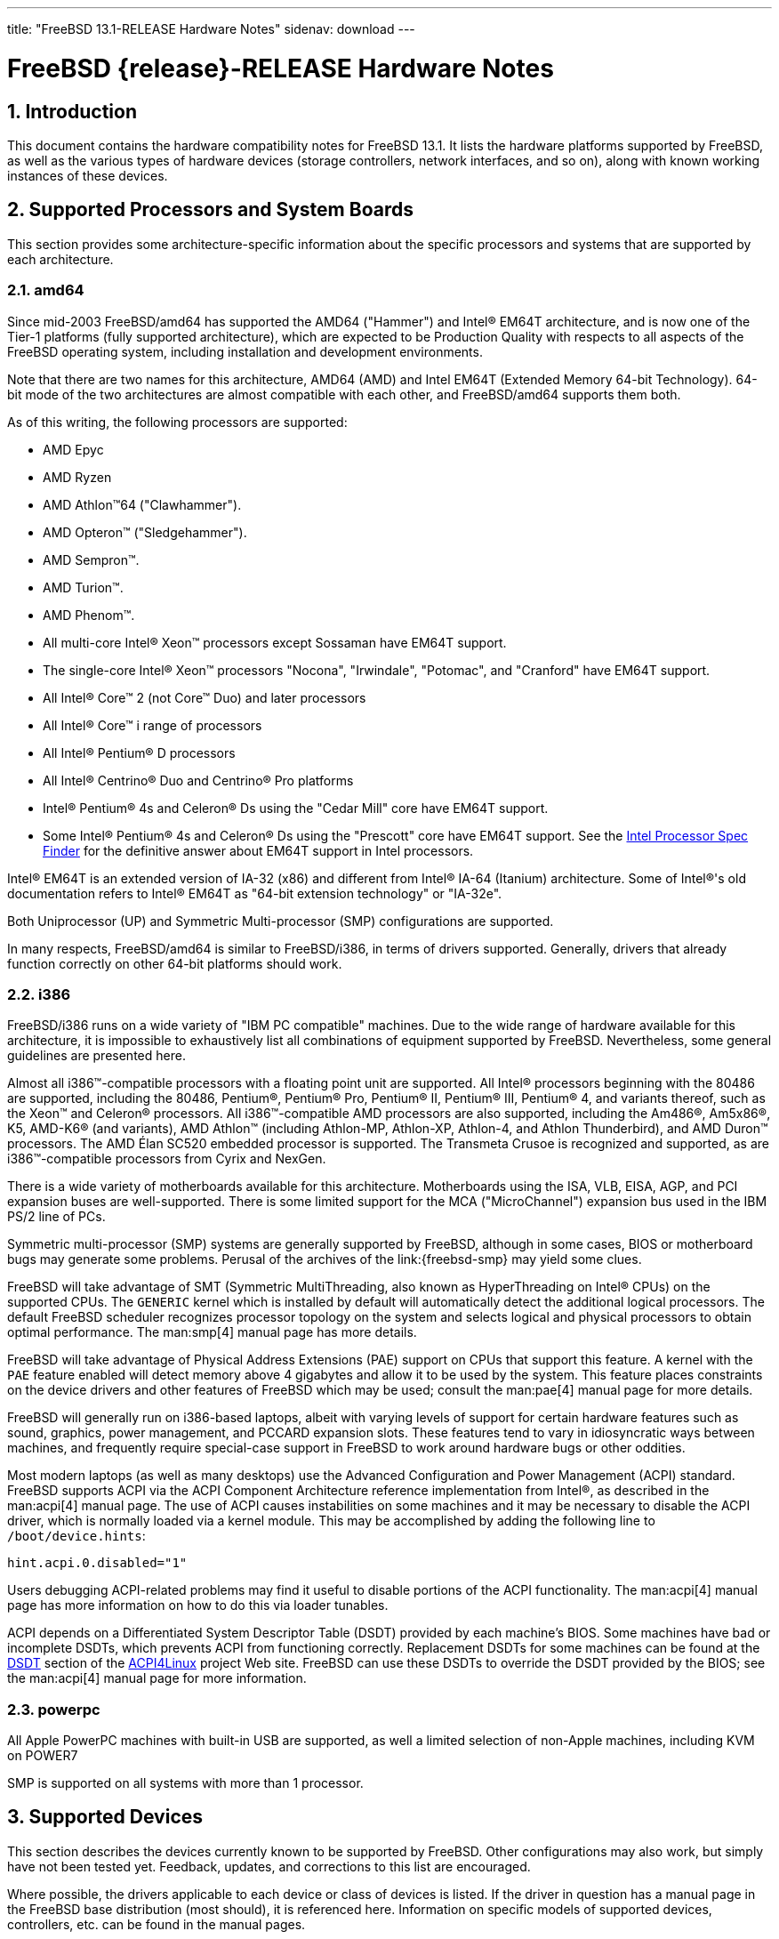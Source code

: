 ---
title: "FreeBSD 13.1-RELEASE Hardware Notes"
sidenav: download
---

= FreeBSD {release}-RELEASE Hardware Notes
:doctype: article
:toc: macro
:toclevels: 1
:icons: font
:sectnums:
:source-highlighter: rouge
:experimental:
:release: 13.1

toc::[]

[[intro]]
== Introduction

This document contains the hardware compatibility notes for FreeBSD {release}.
It lists the hardware platforms supported by FreeBSD, as well as the various types of hardware devices (storage controllers, network interfaces, and so on), along with known working instances of these devices.

[[proc]]
== Supported Processors and System Boards

This section provides some architecture-specific information about the specific processors and systems that are supported by each architecture.

[[proc-amd64]]
=== amd64

Since mid-2003 FreeBSD/amd64 has supported the AMD64 ("Hammer") and Intel(R) EM64T architecture, and is now one of the Tier-1 platforms (fully supported architecture), which are expected to be Production Quality with respects to all aspects of the FreeBSD operating system, including installation and development environments.

Note that there are two names for this architecture, AMD64 (AMD) and Intel EM64T (Extended Memory 64-bit Technology).
64-bit mode of the two architectures are almost compatible with each other, and FreeBSD/amd64 supports them both.

As of this writing, the following processors are supported:

* AMD Epyc
* AMD Ryzen
* AMD Athlon(TM)64 ("Clawhammer").
* AMD Opteron(TM) ("Sledgehammer").
* AMD Sempron(TM).
* AMD Turion(TM).
* AMD Phenom(TM).
* All multi-core Intel(R) Xeon(TM) processors except Sossaman have EM64T support.
* The single-core Intel(R) Xeon(TM) processors "Nocona", "Irwindale", "Potomac", and "Cranford" have EM64T support.
* All Intel(R) Core(TM) 2 (not Core(TM) Duo) and later processors
* All Intel(R) Core(TM) i range of processors
* All Intel(R) Pentium(R) D processors
* All Intel(R) Centrino(R) Duo and Centrino(R) Pro platforms
* Intel(R) Pentium(R) 4s and Celeron(R) Ds using the "Cedar Mill" core have EM64T support.
* Some Intel(R) Pentium(R) 4s and Celeron(R) Ds using the "Prescott" core have EM64T support. See the http://processorfinder.intel.com[Intel Processor Spec Finder] for the definitive answer about EM64T support in Intel processors.

Intel(R) EM64T is an extended version of IA-32 (x86) and different from Intel(R) IA-64 (Itanium) architecture.
Some of Intel(R)'s old documentation refers to Intel(R) EM64T as "64-bit extension technology" or "IA-32e".

Both Uniprocessor (UP) and Symmetric Multi-processor (SMP) configurations are supported.

In many respects, FreeBSD/amd64 is similar to FreeBSD/i386, in terms of drivers supported.
Generally, drivers that already function correctly on other 64-bit platforms should work.

[[proc-i386]]
=== i386

FreeBSD/i386 runs on a wide variety of "IBM PC compatible" machines.
Due to the wide range of hardware available for this architecture, it is impossible to exhaustively list all combinations of equipment supported by FreeBSD.
Nevertheless, some general guidelines are presented here.

Almost all i386(TM)-compatible processors with a floating point unit are supported.
All Intel(R) processors beginning with the 80486 are supported, including the 80486, Pentium(R), Pentium(R) Pro, Pentium(R) II, Pentium(R) III, Pentium(R) 4, and variants thereof, such as the Xeon(TM) and Celeron(R) processors.
All i386(TM)-compatible AMD processors are also supported, including the Am486(R), Am5x86(R), K5, AMD-K6(R) (and variants), AMD Athlon(TM) (including Athlon-MP, Athlon-XP, Athlon-4, and Athlon Thunderbird), and AMD Duron(TM) processors.
The AMD &Eacute;lan SC520 embedded processor is supported.
The Transmeta Crusoe is recognized and supported, as are i386(TM)-compatible processors from Cyrix and NexGen.

There is a wide variety of motherboards available for this architecture.
Motherboards using the ISA, VLB, EISA, AGP, and PCI expansion buses are well-supported.
There is some limited support for the MCA ("MicroChannel") expansion bus used in the IBM PS/2 line of PCs.

Symmetric multi-processor (SMP) systems are generally supported by FreeBSD, although in some cases, BIOS or motherboard bugs may generate some problems.
Perusal of the archives of the link:{freebsd-smp} may yield some clues.

FreeBSD will take advantage of SMT (Symmetric MultiThreading, also known as HyperThreading on Intel(R) CPUs) on the supported CPUs.
The `GENERIC` kernel which is installed by default will automatically detect the additional logical processors.
The default FreeBSD scheduler recognizes processor topology on the system and selects logical and physical processors to obtain optimal performance.
The man:smp[4] manual page has more details.

FreeBSD will take advantage of Physical Address Extensions (PAE) support on CPUs that support this feature.
A kernel with the `PAE` feature enabled will detect memory above 4 gigabytes and allow it to be used by the system.
This feature places constraints on the device drivers and other features of FreeBSD which may be used; consult the man:pae[4] manual page for more details.

FreeBSD will generally run on i386-based laptops, albeit with varying levels of support for certain hardware features such as sound, graphics, power management, and PCCARD expansion slots.
These features tend to vary in idiosyncratic ways between machines, and frequently require special-case support in FreeBSD to work around hardware bugs or other oddities.

Most modern laptops (as well as many desktops) use the Advanced Configuration and Power Management (ACPI) standard.
FreeBSD supports ACPI via the ACPI Component Architecture reference implementation from Intel(R), as described in the man:acpi[4] manual page.
The use of ACPI causes instabilities on some machines and it may be necessary to disable the ACPI driver, which is normally loaded via a kernel module. 
This may be accomplished by adding the following line to `/boot/device.hints`:

[.programlisting]
....
hint.acpi.0.disabled="1"
....

Users debugging ACPI-related problems may find it useful to disable portions of the ACPI functionality.
The man:acpi[4] manual page has more information on how to do this via loader tunables.

ACPI depends on a Differentiated System Descriptor Table (DSDT) provided by each machine's BIOS.
Some machines have bad or incomplete DSDTs, which prevents ACPI from functioning correctly.
Replacement DSDTs for some machines can be found at the http://acpi.sourceforge.net/dsdt/index.php[DSDT] section of the http://acpi.sourceforge.net/[ACPI4Linux] project Web site.
FreeBSD can use these DSDTs to override the DSDT provided by the BIOS; see the man:acpi[4] manual page for more information.

[[proc-powerpc]]
=== powerpc

All Apple PowerPC machines with built-in USB are supported, as well a limited selection of non-Apple machines, including KVM on POWER7

SMP is supported on all systems with more than 1 processor.

// The "Supported Devices" section of the release notes.
// Generally processor-independent, with conditional text
// inclusion handling any architecture-dependent text.

// Within each subsection describing a class of hardware
// (i.e. Ethernet interfaces), list broad groups of devices
// alphabetically as paragraphs sorted alphabetically (frequently
// these groups will be arranged by manufacturer, i.e. 3Com
// Ethernet interfaces).

// Where applicable, a "Miscellaneous" section may follow all
// other named sections.

// These guidelines are not hard-and-fast rules, and exceptions
// will occur.  Following these guidelines (vague as they may be)
// is highly recommended to try to keep the formatting of
// this section consistent.

// We give manpage references using the &man entities where
// possible.  If a driver has no manpage (and consequently no
// &man entity, we simply give the name of the driver).
// Please avoid doing &man entity conversions unless you
// know for sure that an entity and manpage exist; sweeps through
// this file to fix "missed" conversions are likely to break the
// build.

[[support]]
== Supported Devices

This section describes the devices currently known to be supported by FreeBSD.
Other configurations may also work, but simply have not been tested yet.
Feedback, updates, and corrections to this list are encouraged.

Where possible, the drivers applicable to each device or class of devices is listed.
If the driver in question has a manual page in the FreeBSD base distribution (most should), it is referenced here.
Information on specific models of supported devices, controllers, etc. can be found in the manual pages.

[NOTE]
====
The device lists in this document are being generated automatically from FreeBSD manual pages.
This means that some devices, which are supported by multiple drivers, may appear multiple times.
====

[[disk]]
=== Disk Controllers

[amd64, i386] IDE/ATA controllers (man:ata[4] driver)


Controllers supported by the
**aac**
driver include:

*	Adaptec AAC-364
*	Adaptec RAID 2045
*	Adaptec RAID 2405
*	Adaptec RAID 2445
*	Adaptec RAID 2805
*	Adaptec RAID 3085
*	Adaptec RAID 31205
*	Adaptec RAID 31605
*	Adaptec RAID 5085
*	Adaptec RAID 51205
*	Adaptec RAID 51245
*	Adaptec RAID 51605
*	Adaptec RAID 51645
*	Adaptec RAID 52445
*	Adaptec RAID 5405
*	Adaptec RAID 5445
*	Adaptec RAID 5805
*	Adaptec SAS RAID 3405
*	Adaptec SAS RAID 3805
*	Adaptec SAS RAID 4000SAS
*	Adaptec SAS RAID 4005SAS
*	Adaptec SAS RAID 4800SAS
*	Adaptec SAS RAID 4805SAS
*	Adaptec SATA RAID 2020SA ZCR
*	Adaptec SATA RAID 2025SA ZCR
*	Adaptec SATA RAID 2026ZCR
*	Adaptec SATA RAID 2410SA
*	Adaptec SATA RAID 2420SA
*	Adaptec SATA RAID 2610SA
*	Adaptec SATA RAID 2620SA
*	Adaptec SATA RAID 2810SA
*	Adaptec SATA RAID 2820SA
*	Adaptec SATA RAID 21610SA
*	Adaptec SCSI RAID 2020ZCR
*	Adaptec SCSI RAID 2025ZCR
*	Adaptec SCSI RAID 2120S
*	Adaptec SCSI RAID 2130S
*	Adaptec SCSI RAID 2130SLP
*	Adaptec SCSI RAID 2230SLP
*	Adaptec SCSI RAID 2200S
*	Adaptec SCSI RAID 2240S
*	Adaptec SCSI RAID 3230S
*	Adaptec SCSI RAID 3240S
*	Adaptec SCSI RAID 5400S
*	Dell CERC SATA RAID 2
*	Dell PERC 2/Si
*	Dell PERC 2/QC
*	Dell PERC 3/Si
*	Dell PERC 3/Di
*	Dell PERC 320/DC
*	HP ML110 G2 (Adaptec SATA RAID 2610SA)
*	HP NetRAID 4M
*	IBM ServeRAID 8i
*	IBM ServeRAID 8k
*	IBM ServeRAID 8s
*	ICP RAID ICP5045BL
*	ICP RAID ICP5085BL
*	ICP RAID ICP5085SL
*	ICP RAID ICP5125BR
*	ICP RAID ICP5125SL
*	ICP RAID ICP5165BR
*	ICP RAID ICP5165SL
*	ICP RAID ICP5445SL
*	ICP RAID ICP5805BL
*	ICP RAID ICP5805SL
*	ICP ICP5085BR SAS RAID
*	ICP ICP9085LI SAS RAID
*	ICP ICP9047MA SATA RAID
*	ICP ICP9067MA SATA RAID
*	ICP ICP9087MA SATA RAID
*	ICP ICP9014RO SCSI RAID
*	ICP ICP9024RO SCSI RAID
*	Legend S220
*	Legend S230
*	Sun STK RAID REM
*	Sun STK RAID EM
*	SG-XPCIESAS-R-IN
*	SG-XPCIESAS-R-EX
*	AOC-USAS-S4i
*	AOC-USAS-S8i
*	AOC-USAS-S4iR
*	AOC-USAS-S8iR
*	AOC-USAS-S8i-LP
*	AOC-USAS-S8iR-LP






The
**ahc**
driver supports the following
`SCSI`
host adapter chips and
`SCSI`
controller cards:

*	Adaptec
	`AIC7770`
	host adapter chip
*	Adaptec
	`AIC7850`
	host adapter chip
*	Adaptec
	`AIC7860`
	host adapter chip
*	Adaptec
	`AIC7870`
	host adapter chip
*	Adaptec
	`AIC7880`
	host adapter chip
*	Adaptec
	`AIC7890`
	host adapter chip
*	Adaptec
	`AIC7891`
	host adapter chip
*	Adaptec
	`AIC7892`
	host adapter chip
*	Adaptec
	`AIC7895`
	host adapter chip
*	Adaptec
	`AIC7896`
	host adapter chip
*	Adaptec
	`AIC7897`
	host adapter chip
*	Adaptec
	`AIC7899`
	host adapter chip
*	Adaptec
	`274X(W)`
*	Adaptec
	`274X(T)`
*	Adaptec
	`2910`
*	Adaptec
	`2915`
*	Adaptec
	`2920C`
*	Adaptec
	`2930C`
*	Adaptec
	`2930U2`
*	Adaptec
	`2940`
*	Adaptec
	`2940J`
*	Adaptec
	`2940N`
*	Adaptec
	`2940U`
*	Adaptec
	`2940AU`
*	Adaptec
	`2940UW`
*	Adaptec
	`2940UW Dual`
*	Adaptec
	`2940UW Pro`
*	Adaptec
	`2940U2W`
*	Adaptec
	`2940U2B`
*	Adaptec
	`2950U2W`
*	Adaptec
	`2950U2B`
*	Adaptec
	`19160B`
*	Adaptec
	`29160B`
*	Adaptec
	`29160N`
*	Adaptec
	`3940`
*	Adaptec
	`3940U`
*	Adaptec
	`3940AU`
*	Adaptec
	`3940UW`
*	Adaptec
	`3940AUW`
*	Adaptec
	`3940U2W`
*	Adaptec
	`3950U2`
*	Adaptec
	`3960`
*	Adaptec
	`39160`
*	Adaptec
	`3985`
*	Adaptec
	`4944UW`
*	Many motherboards with on-board
	`SCSI`
	support



The
**ahci**
driver supports AHCI compatible controllers having PCI class 1 (mass storage),
subclass 6 (SATA) and programming interface 1 (AHCI).

Also, in cooperation with atamarvell and atajmicron drivers of ata(4),
it supports AHCI part of legacy-PATA + AHCI-SATA combined controllers,
such as JMicron JMB36x and Marvell 88SE61xx.

The
**ahci**
driver also supports AHCI devices that act as PCI bridges for
nvme(4)
using Intel Rapid Storage Technology (RST).
To use the
nvme(4)
device, either one must set the SATA mode in the BIOS to AHCI (from RST),
or one must accept the performance with RST enabled due to interrupt sharing.
FreeBSD
will automatically detect AHCI devices with this extension that are in RST
mode.
When that happens,
**ahci**
will attach
nvme(4)
children to the
ahci(4)
device.



The
**ahd**
driver supports the following:

*	Adaptec
	`AIC7901`
	host adapter chip
*	Adaptec
	`AIC7901A`
	host adapter chip
*	Adaptec
	`AIC7902`
	host adapter chip
*	Adaptec
	`29320`
	host adapter
*	Adaptec
	`39320`
	host adapter
*	Many motherboards with on-board
	`SCSI`
	support




Controllers supported by the
**amr**
driver include:

*	MegaRAID SATA 150-4
*	MegaRAID SATA 150-6
*	MegaRAID SATA 300-4X
*	MegaRAID SATA 300-8X
*	MegaRAID SCSI 320-1E
*	MegaRAID SCSI 320-2E
*	MegaRAID SCSI 320-4E
*	MegaRAID SCSI 320-0X
*	MegaRAID SCSI 320-2X
*	MegaRAID SCSI 320-4X
*	MegaRAID SCSI 320-0
*	MegaRAID SCSI 320-1
*	MegaRAID SCSI 320-2
*	MegaRAID SCSI 320-4
*	MegaRAID Series 418
*	MegaRAID i4 133 RAID
*	MegaRAID Elite 1500 (Series 467)
*	MegaRAID Elite 1600 (Series 493)
*	MegaRAID Elite 1650 (Series 4xx)
*	MegaRAID Enterprise 1200 (Series 428)
*	MegaRAID Enterprise 1300 (Series 434)
*	MegaRAID Enterprise 1400 (Series 438)
*	MegaRAID Enterprise 1500 (Series 467)
*	MegaRAID Enterprise 1600 (Series 471)
*	MegaRAID Express 100 (Series 466WS)
*	MegaRAID Express 200 (Series 466)
*	MegaRAID Express 300 (Series 490)
*	MegaRAID Express 500 (Series 475)
*	Dell PERC
*	Dell PERC 2/SC
*	Dell PERC 2/DC
*	Dell PERC 3/DCL
*	Dell PERC 3/QC
*	Dell PERC 4/DC
*	Dell PERC 4/IM
*	Dell PERC 4/SC
*	Dell PERC 4/Di
*	Dell PERC 4e/DC
*	Dell PERC 4e/Di
*	Dell PERC 4e/Si
*	Dell PERC 4ei
*	HP NetRAID-1/Si
*	HP NetRAID-3/Si (D4943A)
*	HP Embedded NetRAID
*	Intel RAID Controller SRCS16
*	Intel RAID Controller SRCU42X



The
**arcmsr**
driver supports the following cards:

*	ARC-1110
*	ARC-1120
*	ARC-1130
*	ARC-1160
*	ARC-1170
*	ARC-1110ML
*	ARC-1120ML
*	ARC-1130ML
*	ARC-1160ML
*	ARC-1200
*	ARC-1201
*	ARC-1203
*	ARC-1210
*	ARC-1212
*	ARC-1213
*	ARC-1214
*	ARC-1216
*	ARC-1220
*	ARC-1222
*	ARC-1223
*	ARC-1224
*	ARC-1226
*	ARC-1230
*	ARC-1231
*	ARC-1260
*	ARC-1261
*	ARC-1270
*	ARC-1280
*	ARC-1210ML
*	ARC-1220ML
*	ARC-1231ML
*	ARC-1261ML
*	ARC-1280ML
*	ARC-1380
*	ARC-1381
*	ARC-1680
*	ARC-1681
*	ARC-1880
*	ARC-1882
*	ARC-1883
*	ARC-1884
*	ARC-1886



The
**bt**
driver supports the following BusLogic MultiMaster
"W",
"C",
"S",
and
"A"
series and compatible SCSI host adapters:

*	BusLogic BT-445C
*	BusLogic BT-445S
*	BusLogic BT-540CF
*	BusLogic BT-542B
*	BusLogic BT-542B
*	BusLogic BT-542D
*	BusLogic BT-545C
*	BusLogic BT-545S
*	BusLogic/BusTek BT-640
*	BusLogic BT-946C
*	BusLogic BT-948
*	BusLogic BT-956C
*	BusLogic BT-956CD
*	BusLogic BT-958
*	BusLogic BT-958D
*	Storage Dimensions SDC3211B / SDC3211F



Controllers supported by the
**ciss**
driver include:

*	Compaq Smart Array 5300 (simple mode only)
*	Compaq Smart Array 532
*	Compaq Smart Array 5i
*	HP Smart Array 5312
*	HP Smart Array 6i
*	HP Smart Array 641
*	HP Smart Array 642
*	HP Smart Array 6400
*	HP Smart Array 6400 EM
*	HP Smart Array E200
*	HP Smart Array E200i
*	HP Smart Array P212
*	HP Smart Array P220i
*	HP Smart Array P222
*	HP Smart Array P230i
*	HP Smart Array P400
*	HP Smart Array P400i
*	HP Smart Array P410
*	HP Smart Array P410i
*	HP Smart Array P411
*	HP Smart Array P420
*	HP Smart Array P420i
*	HP Smart Array P421
*	HP Smart Array P430
*	HP Smart Array P430i
*	HP Smart Array P431
*	HP Smart Array P530
*	HP Smart Array P531
*	HP Smart Array P600
*	HP Smart Array P721m
*	HP Smart Array P731m
*	HP Smart Array P800
*	HP Smart Array P812
*	HP Smart Array P830
*	HP Smart Array P830i
*	HP Modular Smart Array 20 (MSA20)
*	HP Modular Smart Array 500 (MSA500)



[NOTE]
====
[amd64, i386] Booting from these controllers is supported.
EISA adapters are not supported.
====


Controllers supported by the
**esp**
driver include:

*	Tekram DC390
*	Tekram DC390T



The
**hpt27xx**
driver supports the following SAS
controllers:

*	HighPoint's RocketRAID 271x series
*	HighPoint's RocketRAID 272x series
*	HighPoint's RocketRAID 274x series
*	HighPoint's RocketRAID 276x series
*	HighPoint's RocketRAID 278x series



The
**hptiop**
driver supports the following SAS and SATA RAID controllers:

*	HighPoint RocketRAID 4522
*	HighPoint RocketRAID 4521
*	HighPoint RocketRAID 4520
*	HighPoint RocketRAID 4322
*	HighPoint RocketRAID 4321
*	HighPoint RocketRAID 4320
*	HighPoint RocketRAID 4311
*	HighPoint RocketRAID 4310
*	HighPoint RocketRAID 3640
*	HighPoint RocketRAID 3622
*	HighPoint RocketRAID 3620

The
**hptiop**
driver also supports the following SAS and SATA RAID controllers that
are already End-of-Life:

*	HighPoint RocketRAID 4211
*	HighPoint RocketRAID 4210
*	HighPoint RocketRAID 3560
*	HighPoint RocketRAID 3540
*	HighPoint RocketRAID 3530
*	HighPoint RocketRAID 3522
*	HighPoint RocketRAID 3521
*	HighPoint RocketRAID 3520
*	HighPoint RocketRAID 3511
*	HighPoint RocketRAID 3510
*	HighPoint RocketRAID 3410
*	HighPoint RocketRAID 3320
*	HighPoint RocketRAID 3220
*	HighPoint RocketRAID 3122
*	HighPoint RocketRAID 3120
*	HighPoint RocketRAID 3020



The
**hptmv**
driver supports the following ATA RAID
controllers:

*	HighPoint's RocketRAID 182x series



The
**hptrr**
driver supports the following RAID
controllers:

*	RocketRAID 172x series
*	RocketRAID 174x series
*	RocketRAID 2210
*	RocketRAID 222x series
*	RocketRAID 2240
*	RocketRAID 230x series
*	RocketRAID 231x series
*	RocketRAID 232x series
*	RocketRAID 2340
*	RocketRAID 2522



The following controllers are supported by the
**ida**
driver:

*	Compaq SMART Array 221
*	Compaq Integrated SMART Array Controller
*	Compaq SMART Array 4200
*	Compaq SMART Array 4250ES
*	Compaq SMART 3200 Controller
*	Compaq SMART 3100ES Controller
*	Compaq SMART-2/DH Controller
*	Compaq SMART-2/SL Controller
*	Compaq SMART-2/P Controller



Controllers supported by the
**iir**
driver include:

*	Intel RAID Controller SRCMR
*	Intel Server RAID Controller U3-l (SRCU31a)
*	Intel Server RAID Controller U3-1L (SRCU31La)
*	Intel Server RAID Controller U3-2 (SRCU32)
*	All past and future releases of Intel and ICP RAID Controllers.

*	Intel RAID Controller SRCU21 (discontinued)
*	Intel RAID Controller SRCU31 (older revision, not compatible)
*	Intel RAID Controller SRCU31L (older revision, not compatible)

The SRCU31 and SRCU31L can be updated via a firmware update available
from Intel.



Controllers supported by the
**ips**
driver include:

*	IBM ServeRAID 3H
*	ServeRAID 4L/4M/4H
*	ServeRAID Series 5
*	ServeRAID 6i/6M
*	ServeRAID 7t/7k/7M

Newer ServeRAID controllers are supported by the
aac(4)
or
mfi(4)
driver.



The
**isci**
driver provides support for Intel C600
`SAS`
controllers.



Cards supported by the
**isp**
driver include:

Qlogic 2422

> Optical 4Gb Fibre Channel PCI-X cards.

Qlogic 246x (aka 2432)

> Optical 4Gb Fibre Channel PCIe cards.

Qlogic 256x (aka 2532)

> Optical 8Gb Fibre Channel PCIe cards.

Qlogic 267x/836x (aka 2031/8031)

> Optical 16Gb FC/FCoE PCIe cards.

Qlogic 2690/2692/2694 (aka 2684/2692)

> Optical 16Gb Fibre Channel PCIe cards.

Qlogic 2740/2742/2764 (aka 2722/2714)

> Optical 32Gb Fibre Channel PCIe cards.



The
**mfi**
driver supports the following hardware:

*	LSI MegaRAID SAS 1078
*	LSI MegaRAID SAS 8408E
*	LSI MegaRAID SAS 8480E
*	LSI MegaRAID SAS 9240
*	LSI MegaRAID SAS 9260
*	Dell PERC5
*	Dell PERC6
*	IBM ServeRAID M1015 SAS/SATA
*	IBM ServeRAID M1115 SAS/SATA
*	IBM ServeRAID M5015 SAS/SATA
*	IBM ServeRAID M5110 SAS/SATA
*	IBM ServeRAID-MR10i
*	Intel RAID Controller SRCSAS18E
*	Intel RAID Controller SROMBSAS18E



Controllers supported by the
**mlx**
driver include:

*	Mylex DAC960P
*	Mylex DAC960PD / DEC KZPSC (Fast Wide)
*	Mylex DAC960PDU
*	Mylex DAC960PL
*	Mylex DAC960PJ
*	Mylex DAC960PG
*	Mylex DAC960PU / DEC PZPAC (Ultra Wide)
*	Mylex AcceleRAID 150 (DAC960PRL)
*	Mylex AcceleRAID 250 (DAC960PTL1)
*	Mylex eXtremeRAID 1100 (DAC1164P)
*	RAIDarray 230 controllers, aka the Ultra-SCSI DEC KZPAC-AA (1-ch, 4MB
	cache), KZPAC-CA (3-ch, 4MB), KZPAC-CB (3-ch, 8MB cache)

All major firmware revisions (2.x, 3.x, 4.x and 5.x) are supported, however
it is always advisable to upgrade to the most recent firmware
available for the controller.

Compatible Mylex controllers not listed should work, but have not been
verified.


[NOTE]
====
[amd64, i386] Booting from these controllers is supported.
EISA adapters are not supported.
====


Controllers supported by the
**mly**
driver include:

*	Mylex AcceleRAID 160
*	Mylex AcceleRAID 170
*	Mylex AcceleRAID 352
*	Mylex eXtremeRAID 2000
*	Mylex eXtremeRAID 3000

Compatible Mylex controllers not listed should work, but have not been
verified.



These controllers are supported by the
**mpr**
driver:

*	Broadcom Ltd./Avago Tech (LSI) SAS 3004 (4 Port SAS)
*	Broadcom Ltd./Avago Tech (LSI) SAS 3008 (8 Port SAS)
*	Broadcom Ltd./Avago Tech (LSI) SAS 3108 (8 Port SAS)
*	Broadcom Ltd./Avago Tech (LSI) SAS 3216 (16 Port SAS)
*	Broadcom Ltd./Avago Tech (LSI) SAS 3224 (24 Port SAS)
*	Broadcom Ltd./Avago Tech (LSI) SAS 3316 (16 Port SAS)
*	Broadcom Ltd./Avago Tech (LSI) SAS 3324 (24 Port SAS)
*	Broadcom Ltd./Avago Tech (LSI) SAS 3408 (8 Port SAS/PCIe)
*	Broadcom Ltd./Avago Tech (LSI) SAS 3416 (16 Port SAS/PCIe)
*	Broadcom Ltd./Avago Tech (LSI) SAS 3508 (8 Port SAS/PCIe)
*	Broadcom Ltd./Avago Tech (LSI) SAS 3516 (16 Port SAS/PCIe)
*	Broadcom Ltd./Avago Tech (LSI) SAS 3616 (16 Port SAS/PCIe)
*	Broadcom Ltd./Avago Tech (LSI) SAS 3708 (8 Port SAS/PCIe)
*	Broadcom Ltd./Avago Tech (LSI) SAS 3716 (16 Port SAS/PCIe)



These controllers are supported by the
**mps**
driver:

*	Broadcom Ltd./Avago Tech (LSI) SAS 2004 (4 Port SAS)
*	Broadcom Ltd./Avago Tech (LSI) SAS 2008 (8 Port SAS)
*	Broadcom Ltd./Avago Tech (LSI) SAS 2108 (8 Port SAS)
*	Broadcom Ltd./Avago Tech (LSI) SAS 2116 (16 Port SAS)
*	Broadcom Ltd./Avago Tech (LSI) SAS 2208 (8 Port SAS)
*	Broadcom Ltd./Avago Tech (LSI) SAS 2308 (8 Port SAS)
*	Broadcom Ltd./Avago Tech (LSI) SSS6200 Solid State Storage
*	Intel Integrated RAID Module RMS25JB040
*	Intel Integrated RAID Module RMS25JB080
*	Intel Integrated RAID Module RMS25KB040
*	Intel Integrated RAID Module RMS25KB080



The following controllers are supported by the
**mpt**
driver:

*	LSI Logic 53c1030,
	LSI Logic LSI2x320-X
	(Single and Dual Ultra320
	`SCSI`)
*	LSI Logic AS1064,
	LSI Logic AS1068
	(`SAS/SATA`)
*	LSI Logic FC909
	(1Gb/s
	`Fibre Channel`)
*	LSI Logic FC909A
	(Dual 1Gb/s
	`Fibre Channel`)
*	LSI Logic FC919,
	LSI Logic 7102XP-LC
	(Single 2Gb/s
	`Fibre Channel`)
*	LSI Logic FC929,
	LSI Logic FC929X,
	LSI Logic 7202XP-LC
	(Dual 2Gb/s
	`Fibre Channel`)
*	LSI Logic FC949X
	(Dual 4Gb/s
	`Fibre Channel`)
*	LSI Logic FC949E,
	LSI Logic FC949ES
	(Dual 4Gb/s
	`Fibre Channel PCI-Express)`

The
`Ultra 320 SCSI`
controller chips supported by the
**mpt**
driver can be found onboard on many systems including:

*	Dell PowerEdge 1750 through 2850
*	IBM eServer xSeries 335

These systems also contain Integrated RAID Mirroring and Integrated
RAID Mirroring Enhanced which this driver also supports.

The
`SAS`
controller chips are also present on many new AMD/Opteron based systems,
like the Sun 4100.
Note that this controller can drive both SAS and SATA
drives or a mix of them at the same time.
The Integrated RAID Mirroring
available for these controllers is poorly supported at best.

The
`Fibre Channel`
controller chipset are supported by a broad variety of speeds and systems.
The
`Apple`
Fibre Channel HBA is in fact the
`FC949ES`
card.

This driver also supports target mode for Fibre Channel cards.
This support may be enabled by setting the desired role of the core via
the LSI Logic firmware utility that establishes what roles the card
can take on - no separate compilation is required.



The
**mrsas**
driver supports the following hardware:

\[ Thunderbolt 6Gb/s MR controller ]

*	LSI MegaRAID SAS 9265
*	LSI MegaRAID SAS 9266
*	LSI MegaRAID SAS 9267
*	LSI MegaRAID SAS 9270
*	LSI MegaRAID SAS 9271
*	LSI MegaRAID SAS 9272
*	LSI MegaRAID SAS 9285
*	LSI MegaRAID SAS 9286
*	DELL PERC H810
*	DELL PERC H710/P

\[ Invader/Fury 12Gb/s MR controller ]

*	LSI MegaRAID SAS 9380
*	LSI MegaRAID SAS 9361
*	LSI MegaRAID SAS 9341
*	DELL PERC H830
*	DELL PERC H730/P
*	DELL PERC H330



The
**mvs**
driver supports the following controllers:

Gen-I (SATA 1.5Gbps):

*	88SX5040
*	88SX5041
*	88SX5080
*	88SX5081

Gen-II (SATA 3Gbps, NCQ, PMP):

*	88SX6040
*	88SX6041 (including Adaptec 1420SA)
*	88SX6080
*	88SX6081

Gen-IIe (SATA 3Gbps, NCQ, PMP with FBS):

*	88SX6042
*	88SX7042 (including Adaptec 1430SA)
*	88F5182 SoC
*	88F6281 SoC
*	MV78100 SoC

Note, that this hardware supports command queueing and FIS-based switching
only for ATA DMA commands.
ATAPI and non-DMA ATA commands executed one by one for each port.






The
**ocs_fc**
driver supports these Fibre Channel adapters:

Emulex 16/8G FC GEN 5 HBAS

> > LPe15004 FC Host Bus Adapters
> > LPe160XX FC Host Bus Adapters

Emulex 32/16G FC GEN 6 HBAS

> > LPe3100X FC Host Bus Adapters
> > LPe3200X FC Host Bus Adapters

Emulex 64/32G FC GEN 7 HBAS

> > LPe3500X FC Host Bus Adapters



The
**pms**
driver supports the following hardware:

*	Tachyon TS Fibre Channel Card
*	Tachyon TL Fibre Channel Card
*	Tachyon XL2 Fibre Channel Card
*	Tachyon DX2 Fibre Channel Card
*	Tachyon DX2+ Fibre Channel Card
*	Tachyon DX4+ Fibre Channel Card
*	Tachyon QX2 Fibre Channel Card
*	Tachyon QX4 Fibre Channel Card
*	Tachyon DE4 Fibre Channel Card
*	Tachyon QE4 Fibre Channel Card
*	Tachyon XL10 Fibre Channel Card
*	PMC Sierra SPC SAS-SATA Card
*	PMC Sierra SPC-V SAS-SATA Card
*	PMC Sierra SPC-VE SAS-SATA Card
*	PMC Sierra SPC-V 16 Port SAS-SATA Card
*	PMC Sierra SPC-VE 16 Port SAS-SATA Card
*	PMC Sierra SPC-V SAS-SATA Card 12Gig
*	PMC Sierra SPC-VE SAS-SATA Card 12Gig
*	PMC Sierra SPC-V 16 Port SAS-SATA Card 12Gig
*	PMC Sierra SPC-VE 16 Port SAS-SATA Card 12Gig
*	Adaptec Hialeah 4/8 Port SAS-SATA HBA Card 6Gig
*	Adaptec Hialeah 4/8 Port SAS-SATA RAID Card 6Gig
*	Adaptec Hialeah 8/16 Port SAS-SATA HBA Card 6Gig
*	Adaptec Hialeah 8/16 Port SAS-SATA RAID Card 6Gig
*	Adaptec Hialeah 8/16 Port SAS-SATA HBA Encryption Card 6Gig
*	Adaptec Hialeah 8/16 Port SAS-SATA RAID Encryption Card 6Gig
*	Adaptec Delray 8 Port SAS-SATA HBA Card 12Gig
*	Adaptec Delray 8 Port SAS-SATA HBA Encryption Card 12Gig
*	Adaptec Delray 16 Port SAS-SATA HBA Card 12Gig
*	Adaptec Delray 16 Port SAS-SATA HBA Encryption Card 12Gig



The
**pst**
driver supports the Promise Supertrak SX6000 ATA hardware RAID
controller.



The
**siis**
driver supports the following controller chips:

*	SiI3124 (PCI-X 133MHz/64bit, 4 ports)
*	SiI3131 (PCIe 1.0 x1, 1 port)
*	SiI3132 (PCIe 1.0 x1, 2 ports)
*	SiI3531 (PCIe 1.0 x1, 1 port)




The
**sym**
driver provides support for the following Symbios/LSI Logic PCI SCSI
controllers:

*	`53C810`
*	`53C810A`
*	`53C815`
*	`53C825`
*	`53C825A`
*	`53C860`
*	`53C875`
*	`53C876`
*	`53C895`
*	`53C895A`
*	`53C896`
*	`53C897`
*	`53C1000`
*	`53C1000R`
*	`53C1010-33`
*	`53C1010-66`
*	`53C1510D`

The SCSI controllers supported by
**sym**
can be either embedded on a motherboard, or on
one of the following add-on boards:

*	ASUS SC-200, SC-896
*	Data Technology DTC3130 (all variants)
*	DawiControl DC2976UW
*	Diamond FirePort (all)
*	NCR cards (all)
*	Symbios cards (all)
*	Tekram DC390W, 390U, 390F, 390U2B, 390U2W, 390U3D, and 390U3W
*	Tyan S1365




The
**twa**
driver supports the following SATA RAID controllers:

*	AMCC's 3ware 9500S-4LP
*	AMCC's 3ware 9500S-8
*	AMCC's 3ware 9500S-8MI
*	AMCC's 3ware 9500S-12
*	AMCC's 3ware 9500S-12MI
*	AMCC's 3ware 9500SX-4LP
*	AMCC's 3ware 9500SX-8LP
*	AMCC's 3ware 9500SX-12
*	AMCC's 3ware 9500SX-12MI
*	AMCC's 3ware 9500SX-16ML
*	AMCC's 3ware 9550SX-4LP
*	AMCC's 3ware 9550SX-8LP
*	AMCC's 3ware 9550SX-12
*	AMCC's 3ware 9550SX-12MI
*	AMCC's 3ware 9550SX-16ML
*	AMCC's 3ware 9650SE-2LP
*	AMCC's 3ware 9650SE-4LPML
*	AMCC's 3ware 9650SE-8LPML
*	AMCC's 3ware 9650SE-12ML
*	AMCC's 3ware 9650SE-16ML
*	AMCC's 3ware 9650SE-24M8



The
**twe**
driver supports the following PATA/SATA RAID
controllers:

*	AMCC's 3ware 5000 series
*	AMCC's 3ware 6000 series
*	AMCC's 3ware 7000-2
*	AMCC's 3ware 7006-2
*	AMCC's 3ware 7500-4LP
*	AMCC's 3ware 7500-8
*	AMCC's 3ware 7500-12
*	AMCC's 3ware 7506-4LP
*	AMCC's 3ware 7506-8
*	AMCC's 3ware 7506-12
*	AMCC's 3ware 8006-2LP
*	AMCC's 3ware 8500-4LP
*	AMCC's 3ware 8500-8
*	AMCC's 3ware 8500-12
*	AMCC's 3ware 8506-4LP
*	AMCC's 3ware 8506-8
*	AMCC's 3ware 8506-8MI
*	AMCC's 3ware 8506-12
*	AMCC's 3ware 8506-12MI



The
**tws**
driver supports the following SATA/SAS RAID controller:

*	LSI's 3ware SAS 9750 series



With all supported SCSI controllers, full support is provided for SCSI-I, SCSI-II, and SCSI-III peripherals, including hard disks, optical disks, tape drives (including DAT, 8mm Exabyte, Mammoth, and DLT), medium changers, processor target devices and CD-ROM drives.
WORM devices that support CD-ROM commands are supported for read-only access by the CD-ROM drivers (such as man:cd[4]).
WORM/CD-R/CD-RW writing support is provided by man:cdrecord[1], which is a part of the package:sysutils/cdrtools[] port in the Ports Collection.

The following CD-ROM type systems are supported at this time:

* SCSI interface (also includes ProAudio Spectrum and SoundBlaster SCSI) (man:cd[4])
* ATAPI IDE interface (man:acd[4])

[[ethernet]]
=== Ethernet Interfaces


The
**ae**
driver supports Attansic/Atheros L2 PCIe FastEthernet controllers, and
is known to support the following hardware:

*	ASUS EeePC 701
*	ASUS EeePC 900

Other hardware may or may not work with this driver.



The
**age**
driver provides support for LOMs based on
Attansic/Atheros L1 Gigabit Ethernet controller chips, including:

*	ASUS M2N8-VMX
*	ASUS M2V
*	ASUS M3A
*	ASUS P2-M2A590G
*	ASUS P5B-E
*	ASUS P5B-MX/WIFI-AP
*	ASUS P5B-VMSE
*	ASUS P5K
*	ASUS P5KC
*	ASUS P5KPL-C
*	ASUS P5KPL-VM
*	ASUS P5K-SE
*	ASUS P5K-V
*	ASUS P5L-MX
*	ASUS P5DL2-VM
*	ASUS P5L-VM 1394
*	ASUS G2S



The
**ale**
device driver provides support for the following Ethernet controllers:

*	Atheros AR8113 PCI Express Fast Ethernet controller
*	Atheros AR8114 PCI Express Fast Ethernet controller
*	Atheros AR8121 PCI Express Gigabit Ethernet controller



Adapters supported by the
**aue**
driver include:

*	Abocom UFE1000, DSB650TX\_NA
*	Accton USB320-EC, SpeedStream
*	ADMtek AN986, AN8511
*	Billionton USB100, USB100LP, USB100EL, USBE100
*	Corega Ether FEther USB-T, FEther USB-TX, FEther USB-TXS
*	D-Link DSB-650, DSB-650TX, DSB-650TX-PNA
*	Elecom LD-USBL/TX
*	Elsa Microlink USB2Ethernet
*	HP hn210e
*	I-O Data USB ETTX
*	Kingston KNU101TX
*	LinkSys USB10T adapters that contain the AN986 Pegasus chipset,
	USB10TA, USB10TX, USB100TX, USB100H1
*	MELCO LUA-TX, LUA2-TX
*	Netgear FA101
*	Planex UE-200TX
*	Sandberg USB to Network Link (model number 133-06)
*	Siemens Speedstream
*	SmartBridges smartNIC
*	SMC 2202USB
*	SOHOware NUB100



The
**axe**
driver supports ASIX Electronics AX88172/AX88178/AX88772/AX88772A/AX88772B/AX88760
based USB Ethernet adapters including:

AX88172:

*	AboCom UF200
*	Acer Communications EP1427X2
*	ASIX AX88172
*	ATen UC210T
*	Billionton SnapPort
*	Billionton USB2AR
*	Buffalo (Melco Inc.) LUA-U2-KTX
*	Corega USB2\_TX
*	D-Link DUBE100
*	Goodway GWUSB2E
*	JVC MP\_PRX1
*	LinkSys USB200M
*	Netgear FA120
*	Sitecom LN-029
*	System TALKS Inc. SGC-X2UL

AX88178:

*	ASIX AX88178
*	Belkin F5D5055
*	Logitec LAN-GTJ/U2A
*	Buffalo (Melco Inc.) LUA3-U2-AGT
*	Planex Communications GU1000T
*	Sitecom Europe LN-028

AX88772:

*	ASIX AX88772
*	Buffalo (Melco Inc.) LUA3-U2-ATX
*	D-Link DUBE100B1
*	Planex UE-200TX-G
*	Planex UE-200TX-G2

AX88772A:

*	ASIX AX88772A
*	Cisco-Linksys USB200Mv2

AX88772B:

*	ASIX AX88772B
*	Lenovo USB 2.0 Ethernet

AX88760:

*	ASIX AX88760


ASIX Electronics AX88178A/AX88179 USB Gigabit Ethernet adapters (man:axge[4] driver)


The
**bce**
driver provides support for various NICs based on the QLogic NetXtreme II
family of Gigabit Ethernet controllers, including the
following:

*	QLogic NetXtreme II BCM5706 1000Base-SX
*	QLogic NetXtreme II BCM5706 1000Base-T
*	QLogic NetXtreme II BCM5708 1000Base-SX
*	QLogic NetXtreme II BCM5708 1000Base-T
*	QLogic NetXtreme II BCM5709 1000Base-SX
*	QLogic NetXtreme II BCM5709 1000Base-T
*	QLogic NetXtreme II BCM5716 1000Base-T
*	Dell PowerEdge 1950 integrated BCM5708 NIC
*	Dell PowerEdge 2950 integrated BCM5708 NIC
*	Dell PowerEdge R710 integrated BCM5709 NIC
*	HP NC370F Multifunction Gigabit Server Adapter
*	HP NC370T Multifunction Gigabit Server Adapter
*	HP NC370i Multifunction Gigabit Server Adapter
*	HP NC371i Multifunction Gigabit Server Adapter
*	HP NC373F PCIe Multifunc Giga Server Adapter
*	HP NC373T PCIe Multifunction Gig Server Adapter
*	HP NC373i Multifunction Gigabit Server Adapter
*	HP NC373m Multifunction Gigabit Server Adapter
*	HP NC374m PCIe Multifunction Adapter
*	HP NC380T PCIe DP Multifunc Gig Server Adapter
*	HP NC382T PCIe DP Multifunction Gigabit Server Adapter
*	HP NC382i DP Multifunction Gigabit Server Adapter
*	HP NC382m DP 1GbE Multifunction BL-c Adapter


[amd64, i386] Broadcom BCM4401 based Fast Ethernet adapters (man:bfe[4] driver)


The
**bge**
driver provides support for various NICs based on the Broadcom BCM570x
family of Gigabit Ethernet controller chips, including the
following:

*	3Com 3c996-SX (1000baseSX)
*	3Com 3c996-T (10/100/1000baseTX)
*	Apple Thunderbolt Display (10/100/1000baseTX)
*	Apple Thunderbolt to Gigabit Ethernet Adapter (10/100/1000baseTX)
*	Dell PowerEdge 1750 integrated BCM5704C NIC (10/100/1000baseTX)
*	Dell PowerEdge 2550 integrated BCM5700 NIC (10/100/1000baseTX)
*	Dell PowerEdge 2650 integrated BCM5703 NIC (10/100/1000baseTX)
*	Dell PowerEdge R200 integrated BCM5750 NIC (10/100/1000baseTX)
*	Dell PowerEdge R300 integrated BCM5722 NIC (10/100/1000baseTX)
*	IBM x235 server integrated BCM5703x NIC (10/100/1000baseTX)
*	HP Compaq dc7600 integrated BCM5752 NIC (10/100/1000baseTX)
*	HP ProLiant NC7760 embedded Gigabit NIC (10/100/1000baseTX)
*	HP ProLiant NC7770 PCI-X Gigabit NIC (10/100/1000baseTX)
*	HP ProLiant NC7771 PCI-X Gigabit NIC (10/100/1000baseTX)
*	HP ProLiant NC7781 embedded PCI-X Gigabit NIC (10/100/1000baseTX)
*	Netgear GA302T (10/100/1000baseTX)
*	SysKonnect SK-9D21 (10/100/1000baseTX)
*	SysKonnect SK-9D41 (1000baseSX)



The
**bnxt**
driver provides support for various NICs based on the Broadcom NetXtreme-C and
NetXtreme-E families of Gigabit Ethernet controller chips, including the
following:

*	Broadcom BCM57301 NetXtreme-C 10Gb Ethernet Controller
*	Broadcom BCM57302 NetXtreme-C 10Gb/25Gb Ethernet Controller
*	Broadcom BCM57304 NetXtreme-C 10Gb/25Gb/40Gb/50Gb Ethernet Controller
*	Broadcom BCM57304 NetXtreme-C Ethernet Virtual Function
*	Broadcom BCM57314 NetXtreme-C Ethernet Virtual Function
*	Broadcom BCM57402 NetXtreme-E 10Gb Ethernet Controller
*	Broadcom BCM57402 NetXtreme-E Ethernet Partition
*	Broadcom BCM57404 NetXtreme-E 10Gb/25Gb Ethernet Controller
*	Broadcom BCM57404 NetXtreme-E Ethernet Virtual Function
*	Broadcom BCM57404 NetXtreme-E Partition
*	Broadcom BCM57406 NetXtreme-E 10GBASE-T Ethernet Controller
*	Broadcom BCM57406 NetXtreme-E Partition
*	Broadcom BCM57407 NetXtreme-E 10GBase-T Ethernet Controller
*	Broadcom BCM57407 NetXtreme-E 25Gb Ethernet Controller
*	Broadcom BCM57407 NetXtreme-E Partition
*	Broadcom BCM57412 NetXtreme-E Partition
*	Broadcom BCM57414 NetXtreme-E Ethernet Virtual Function
*	Broadcom BCM57414 NetXtreme-E Partition
*	Broadcom BCM57416 NetXtreme-E Partition
*	Broadcom BCM57417 NetXtreme-E Ethernet Partition
*	Broadcom BCM57454 NetXtreme-E 10Gb/25Gb/40Gb/50Gb/100Gb Ethernet



The
**bxe**
driver provides support for various NICs based on the QLogic NetXtreme II
family of 10Gb Ethernet controller chips, including the following:

*	QLogic NetXtreme II BCM57710 10Gb
*	QLogic NetXtreme II BCM57711 10Gb
*	QLogic NetXtreme II BCM57711E 10Gb
*	QLogic NetXtreme II BCM57712 10Gb
*	QLogic NetXtreme II BCM57712-MF 10Gb
*	QLogic NetXtreme II BCM57800 10Gb
*	QLogic NetXtreme II BCM57800-MF 10Gb
*	QLogic NetXtreme II BCM57810 10Gb
*	QLogic NetXtreme II BCM57810-MF 10Gb
*	QLogic NetXtreme II BCM57840 10Gb / 20Gb
*	QLogic NetXtreme II BCM57840-MF 10Gb



The chips supported by the
**cas**
driver are:

*	National Semiconductor DP83065 Saturn Gigabit Ethernet
*	Sun Cassini Gigabit Ethernet
*	Sun Cassini+ Gigabit Ethernet

The
following add-on cards are known to work with the
**cas**
driver at this time:

*	Sun GigaSwift Ethernet 1.0 MMF (Cassini Kuheen)
	(part no. 501-5524)
*	Sun GigaSwift Ethernet 1.0 UTP (Cassini)
	(part no. 501-5902)
*	Sun GigaSwift Ethernet UTP (GCS)
	(part no. 501-6719)
*	Sun Quad GigaSwift Ethernet UTP (QGE)
	(part no. 501-6522)
*	Sun Quad GigaSwift Ethernet PCI-X (QGE-X)
	(part no. 501-6738)



The following devices are supported by the
**cdce**
driver:

*	Prolific PL-2501 Host-to-Host Bridge Controller
*	Sharp Zaurus PDA
*	Terayon TJ-715 DOCSIS Cable Modem
*	Realtek RTL8156 USB GBE/2.5G Ethernet Family Controller
*	Planex USB-LAN2500R


[amd64, i386] Crystal Semiconductor CS89x0-based NICs (man:cs[4] driver)


The
**cue**
driver supports CATC USB-EL1210A based USB Ethernet
adapters including:

*	Belkin F5U011/F5U111
*	CATC Netmate
*	CATC Netmate II
*	SmartBridges SmartLink



The
**cxgb**
driver supports 10 Gigabit and 1 Gigabit Ethernet adapters based on the T3 and T3B chipset:

*	Chelsio 10GBase-CX4
*	Chelsio 10GBase-LR
*	Chelsio 10GBase-SR



The
**cxgbe**
driver supports 100Gb and 25Gb Ethernet adapters based on the T6 ASIC:

*	Chelsio T6225-CR
*	Chelsio T6225-SO-CR
*	Chelsio T62100-LP-CR
*	Chelsio T62100-SO-CR
*	Chelsio T62100-CR

The
**cxgbe**
driver supports 40Gb, 10Gb and 1Gb Ethernet adapters based on the T5 ASIC:

*	Chelsio T580-CR
*	Chelsio T580-LP-CR
*	Chelsio T580-LP-SO-CR
*	Chelsio T560-CR
*	Chelsio T540-CR
*	Chelsio T540-LP-CR
*	Chelsio T522-CR
*	Chelsio T520-LL-CR
*	Chelsio T520-CR
*	Chelsio T520-SO
*	Chelsio T520-BT
*	Chelsio T504-BT

The
**cxgbe**
driver supports 10Gb and 1Gb Ethernet adapters based on the T4 ASIC:

*	Chelsio T420-CR
*	Chelsio T422-CR
*	Chelsio T440-CR
*	Chelsio T420-BCH
*	Chelsio T440-BCH
*	Chelsio T440-CH
*	Chelsio T420-SO
*	Chelsio T420-CX
*	Chelsio T420-BT
*	Chelsio T404-BT



The
**dc**
driver provides support for the following chipsets:

*	DEC/Intel 21143
*	ADMtek AL981 Comet, AN985 Centaur, ADM9511 Centaur II and ADM9513
	Centaur II
*	ALi/ULi M5261 and M5263
*	ASIX Electronics AX88140A and AX88141
*	Conexant LANfinity RS7112 (miniPCI)
*	Davicom DM9009, DM9100, DM9102 and DM9102A
*	Lite-On 82c168 and 82c169 PNIC
*	Lite-On/Macronix 82c115 PNIC II
*	Macronix 98713, 98713A, 98715, 98715A, 98715AEC-C, 98725, 98727 and 98732
*	Xircom X3201 (cardbus only)

The
following NICs are known to work with the
**dc**
driver at this time:

*	3Com OfficeConnect 10/100B (ADMtek AN985 Centaur-P)
*	Abocom FE2500
*	Accton EN1217 (98715A)
*	Accton EN2242 MiniPCI
*	Adico AE310TX (98715A)
*	Alfa Inc GFC2204 (ASIX AX88140A)
*	Built in 10Mbps only Ethernet on Compaq Presario 7900 series
	desktops (21143, non-MII)
*	Built in Ethernet on LinkSys EtherFast 10/100 Instant GigaDrive (DM9102, MII)
*	CNet Pro110B (ASIX AX88140A)
*	CNet Pro120A (98715A or 98713A) and CNet Pro120B (98715)
*	Compex RL100-TX (98713 or 98713A)
*	D-Link DFE-570TX (21143, MII, quad port)
*	Digital DE500-BA 10/100 (21143, non-MII)
*	ELECOM Laneed LD-CBL/TXA (ADMtek AN985)
*	Hawking CB102 CardBus
*	IBM EtherJet Cardbus Adapter
*	Intel PRO/100 Mobile Cardbus (versions that use the X3201 chipset)
*	Jaton XpressNet (Davicom DM9102)
*	Kingston KNE100TX (21143, MII)
*	Kingston KNE110TX (PNIC 82c169)
*	LinkSys LNE100TX (PNIC 82c168, 82c169)
*	LinkSys LNE100TX v2.0 (PNIC II 82c115)
*	LinkSys LNE100TX v4.0/4.1 (ADMtek AN985 Centaur-P)
*	Matrox FastNIC 10/100 (PNIC 82c168, 82c169)
*	Melco LGY-PCI-TXL
*	Microsoft MN-120 10/100 CardBus (ADMTek Centaur-C)
*	Microsoft MN-130 10/100 PCI (ADMTek Centaur-P)
*	NDC SOHOware SFA110A (98713A)
*	NDC SOHOware SFA110A Rev B4 (98715AEC-C)
*	NetGear FA310-TX Rev. D1, D2 or D3 (PNIC 82c169)
*	Netgear FA511
*	PlaneX FNW-3602-T (ADMtek AN985)
*	SMC EZ Card 10/100 1233A-TX (ADMtek AN985)
*	SVEC PN102-TX (98713)
*	Xircom Cardbus Realport
*	Xircom Cardbus Ethernet 10/100
*	Xircom Cardbus Ethernet II 10/100





The
**em**
driver supports Gigabit Ethernet adapters based on the Intel
82540, 82541ER, 82541PI, 82542, 82543, 82544, 82545, 82546, 82546EB,
82546GB, 82547, 82571, 82572, 82573, 82574, 82575, 82576, and 82580
controller chips:

*	Intel Gigabit ET Dual Port Server Adapter (82576)
*	Intel Gigabit VT Quad Port Server Adapter (82575)
*	Intel Single, Dual and Quad Gigabit Ethernet Controller (82580)
*	Intel i210 and i211 Gigabit Ethernet Controller
*	Intel i350 and i354 Gigabit Ethernet Controller
*	Intel PRO/1000 CT Network Connection (82547)
*	Intel PRO/1000 F Server Adapter (82543)
*	Intel PRO/1000 Gigabit Server Adapter (82542)
*	Intel PRO/1000 GT Desktop Adapter (82541PI)
*	Intel PRO/1000 MF Dual Port Server Adapter (82546)
*	Intel PRO/1000 MF Server Adapter (82545)
*	Intel PRO/1000 MF Server Adapter (LX) (82545)
*	Intel PRO/1000 MT Desktop Adapter (82540)
*	Intel PRO/1000 MT Desktop Adapter (82541)
*	Intel PRO/1000 MT Dual Port Server Adapter (82546)
*	Intel PRO/1000 MT Quad Port Server Adapter (82546EB)
*	Intel PRO/1000 MT Server Adapter (82545)
*	Intel PRO/1000 PF Dual Port Server Adapter (82571)
*	Intel PRO/1000 PF Quad Port Server Adapter (82571)
*	Intel PRO/1000 PF Server Adapter (82572)
*	Intel PRO/1000 PT Desktop Adapter (82572)
*	Intel PRO/1000 PT Dual Port Server Adapter (82571)
*	Intel PRO/1000 PT Quad Port Server Adapter (82571)
*	Intel PRO/1000 PT Server Adapter (82572)
*	Intel PRO/1000 T Desktop Adapter (82544)
*	Intel PRO/1000 T Server Adapter (82543)
*	Intel PRO/1000 XF Server Adapter (82544)
*	Intel PRO/1000 XT Server Adapter (82544)



Agere ET1310 Gigabit Ethernet adapters (man:et[4] driver)




Adapters supported by the
**fxp**
driver include:

*	Intel EtherExpress PRO/10
*	Intel InBusiness 10/100
*	Intel PRO/100B / EtherExpressPRO/100 B PCI Adapter
*	Intel PRO/100+ Management Adapter
*	Intel PRO/100 VE Desktop Adapter
*	Intel PRO/100 VM Network Connection
*	Intel PRO/100 M Desktop Adapter
*	Intel PRO/100 S Desktop, Server and Dual-Port Server Adapters
*	Many on-board network interfaces on Intel motherboards



Chips supported by the
**gem**
driver include:

*	Apple GMAC
*	Sun ERI 10/100 Mbps Ethernet
*	Sun GEM Gigabit Ethernet

The
following add-on cards are known to work with the
**gem**
driver at this time:

*	Sun Gigabit Ethernet PCI 2.0/3.0 (GBE/P)
	(part no. 501-4373)




The following devices are supported by the
**ipheth**
driver:

*	Apple iPhone tethering (all models)
*	Apple iPad tethering (all models)



The
**ixgbe**
driver supports the following cards:

*	Intel(R) 10 Gigabit XF SR/AF Dual Port Server Adapter
*	Intel(R) 10 Gigabit XF SR/LR Server Adapter
*	Intel(R) 82598EB 10 Gigabit AF Network Connection
*	Intel(R) 82598EB 10 Gigabit AT CX4 Network Connection



Most adapters in the Intel Ethernet 700 Series with SFP+/SFP28/QSFP+ cages
have firmware that requires that Intel qualified modules are used; these
qualified modules are listed below.
This qualification check cannot be disabled by the driver.

The
**ixl**
driver supports 40Gb Ethernet adapters with these QSFP+ modules:

*	Intel 4x10G/40G QSFP+ 40GBASE-SR4 E40GQSFPSR
*	Intel 4x10G/40G QSFP+ 40GBASE-LR4 E40GQSFPLR

The
**ixl**
driver supports 25Gb Ethernet adapters with these SFP28 modules:

*	Intel 10G/25G SFP28 25GBASE-SR E25GSFP28SR
*	Intel 10G/25G SFP28 25GBASE-SR E25GSFP28SRX (Extended Temp)

The
**ixl**
driver supports 25Gb and 10Gb Ethernet adapters with these SFP+ modules:

*	Intel 1G/10G SFP+ SR FTLX8571D3BCV-IT
*	Intel 1G/10G SFP+ SR AFBR-703SDZ-IN2
*	Intel 1G/10G SFP+ LR FTLX1471D3BCV-IT
*	Intel 1G/10G SFP+ LR AFCT-701SDZ-IN2
*	Intel 1G/10G SFP+ 10GBASE-SR E10GSFPSR
*	Intel 10G SFP+ 10GBASE-SR E10GSFPSRX (Extended Temp)
*	Intel 1G/10G SFP+ 10GBASE-LR E10GSFPLR

Note that adapters also support all passive and active
limiting direct attach cables that comply with SFF-8431 v4.1 and
SFF-8472 v10.4 specifications.

This is not an exhaustive list; please consult product documentation for an
up-to-date list of supported media.



The
**jme**
device driver provides support for the following Ethernet controllers:

*	JMicron JMC250 PCI Express Gigabit Ethernet controller
*	JMicron JMC251 PCI Express Gigabit Ethernet with Card Read Host controller
*	JMicron JMC260 PCI Express Fast Ethernet controller
*	JMicron JMC261 PCI Express Gigabit Ethernet with Card Read Host controller



The
**kue**
driver supports Kawasaki LSI KL5KLUSB101B based USB Ethernet
adapters including:

*	3Com 3c19250
*	3Com 3c460 HomeConnect Ethernet USB Adapter
*	ADS Technologies USB-10BT
*	AOX USB101
*	ATen UC10T
*	Abocom URE 450
*	Corega USB-T
*	D-Link DSB-650C
*	Entrega NET-USB-E45, NET-HUB-3U1E
*	I/O Data USB ETT
*	Kawasaki DU-H3E
*	LinkSys USB10T
*	Netgear EA101
*	Peracom USB Ethernet Adapter
*	Psion Gold Port USB Ethernet adapter
*	SMC 2102USB, 2104USB



Adapters supported by the
**lge**
driver include:

*	SMC TigerCard 1000 (SMC9462SX)
*	D-Link DGE-500SX



The
**mlx4en**
driver supports the following network adapters:

*	Mellanox ConnectX-2 (ETH)
*	Mellanox ConnectX-3 (ETH)



The
**mlx5en**
driver supports 200Gb, 100Gb, 50Gb, 40Gb, 25Gb and 10Gb ethernet adapters.

*	ConnectX-6 supports 10/20/25/40/50/56/100Gb/200Gb/s speeds.
*	ConnectX-5 supports 10/20/25/40/50/56/100Gb/s speeds.
*	ConnectX-4 supports 10/20/25/40/50/56/100Gb/s speeds.
*	ConnectX-4 LX supports 10/25/40/50Gb/s speeds and reduced power consumption.



The
**msk**
driver provides support for various NICs based on the Marvell/SysKonnect
Yukon II based Gigabit Ethernet controller chips, including:

*	D-Link 550SX Gigabit Ethernet
*	D-Link 560SX Gigabit Ethernet
*	D-Link 560T Gigabit Ethernet
*	Marvell Yukon 88E8021CU Gigabit Ethernet
*	Marvell Yukon 88E8021 SX/LX Gigabit Ethernet
*	Marvell Yukon 88E8022CU Gigabit Ethernet
*	Marvell Yukon 88E8022 SX/LX Gigabit Ethernet
*	Marvell Yukon 88E8061CU Gigabit Ethernet
*	Marvell Yukon 88E8061 SX/LX Gigabit Ethernet
*	Marvell Yukon 88E8062CU Gigabit Ethernet
*	Marvell Yukon 88E8062 SX/LX Gigabit Ethernet
*	Marvell Yukon 88E8035 Fast Ethernet
*	Marvell Yukon 88E8036 Fast Ethernet
*	Marvell Yukon 88E8038 Fast Ethernet
*	Marvell Yukon 88E8039 Fast Ethernet
*	Marvell Yukon 88E8040 Fast Ethernet
*	Marvell Yukon 88E8040T Fast Ethernet
*	Marvell Yukon 88E8042 Fast Ethernet
*	Marvell Yukon 88E8048 Fast Ethernet
*	Marvell Yukon 88E8050 Gigabit Ethernet
*	Marvell Yukon 88E8052 Gigabit Ethernet
*	Marvell Yukon 88E8053 Gigabit Ethernet
*	Marvell Yukon 88E8055 Gigabit Ethernet
*	Marvell Yukon 88E8056 Gigabit Ethernet
*	Marvell Yukon 88E8057 Gigabit Ethernet
*	Marvell Yukon 88E8058 Gigabit Ethernet
*	Marvell Yukon 88E8059 Gigabit Ethernet
*	Marvell Yukon 88E8070 Gigabit Ethernet
*	Marvell Yukon 88E8071 Gigabit Ethernet
*	Marvell Yukon 88E8072 Gigabit Ethernet
*	Marvell Yukon 88E8075 Gigabit Ethernet
*	SysKonnect SK-9Sxx Gigabit Ethernet
*	SysKonnect SK-9Exx Gigabit Ethernet



The
**mxge**
driver supports 10 Gigabit Ethernet adapters based on the
Myricom LANai Z8E chips:

*	Myricom 10GBase-CX4 (10G-PCIE-8A-C, 10G-PCIE-8AL-C)
*	Myricom 10GBase-R (10G-PCIE-8A-R, 10G-PCIE-8AL-R)
*	Myricom 10G XAUI over ribbon fiber (10G-PCIE-8A-Q, 10G-PCIE-8AL-Q)



The
**my**
driver provides support for various NICs based on the Myson chipset.
Supported models include:

*	Myson MTD800 PCI Fast Ethernet chip
*	Myson MTD803 PCI Fast Ethernet chip
*	Myson MTD89X PCI Gigabit Ethernet chip



The
**nfe**
driver supports the following NVIDIA MCP onboard adapters:

*	NVIDIA nForce MCP Networking Adapter
*	NVIDIA nForce MCP04 Networking Adapter
*	NVIDIA nForce 430 MCP12 Networking Adapter
*	NVIDIA nForce 430 MCP13 Networking Adapter
*	NVIDIA nForce MCP51 Networking Adapter
*	NVIDIA nForce MCP55 Networking Adapter
*	NVIDIA nForce MCP61 Networking Adapter
*	NVIDIA nForce MCP65 Networking Adapter
*	NVIDIA nForce MCP67 Networking Adapter
*	NVIDIA nForce MCP73 Networking Adapter
*	NVIDIA nForce MCP77 Networking Adapter
*	NVIDIA nForce MCP79 Networking Adapter
*	NVIDIA nForce2 MCP2 Networking Adapter
*	NVIDIA nForce2 400 MCP4 Networking Adapter
*	NVIDIA nForce2 400 MCP5 Networking Adapter
*	NVIDIA nForce3 MCP3 Networking Adapter
*	NVIDIA nForce3 250 MCP6 Networking Adapter
*	NVIDIA nForce3 MCP7 Networking Adapter
*	NVIDIA nForce4 CK804 MCP8 Networking Adapter
*	NVIDIA nForce4 CK804 MCP9 Networking Adapter



The
**nge**
driver supports National Semiconductor DP83820 and DP83821 based
Gigabit Ethernet adapters including:

*	Addtron AEG320T
*	Ark PC SOHO-GA2500T (32-bit PCI) and SOHO-GA2000T (64-bit PCI)
*	Asante FriendlyNet GigaNIX 1000TA and 1000TPC
*	D-Link DGE-500T
*	Linksys EG1032, revision 1
*	Netgear GA621
*	Netgear GA622T
*	SMC EZ Card 1000 (SMC9462TX)
*	Surecom Technology EP-320G-TX
*	Trendware TEG-PCITX (32-bit PCI) and TEG-PCITX2 (64-bit PCI)



The
**oce**
driver supports the following network adapters:

*	Emulex BladeEngine 2
*	Emulex BladeEngine 3
*	Emulex Lancer




The
**qlxgb**
driver supports 10 Gigabit Ethernet & CNA Adapter based on the following
chipsets:

*	QLogic 3200 series
*	QLogic 8200 series



The
**qlxgbe**
driver supports 10 Gigabit Ethernet & CNA Adapter based on the following
chipsets:

*	QLogic 8300 series



The
**qlxge**
driver supports 10 Gigabit Ethernet & CNA Adapter based on the following
chipsets:

*	QLogic 8100 series



The
**re**
driver supports RealTek RTL8139C+, RTL8169, RTL816xS, RTL811xS, RTL8168,
RTL810xE and RTL8111 based Fast Ethernet and Gigabit Ethernet adapters including:

*	Alloy Computer Products EtherGOLD 1439E 10/100 (8139C+)
*	Compaq Evo N1015v Integrated Ethernet (8139C+)
*	Corega CG-LAPCIGT Gigabit Ethernet (8169S)
*	D-Link DGE-528(T) Gigabit Ethernet (8169S)
*	Gigabyte 7N400 Pro2 Integrated Gigabit Ethernet (8110S)
*	LevelOne GNC-0105T (8169S)
*	LinkSys EG1032 (32-bit PCI)
*	PLANEX COMMUNICATIONS Inc. GN-1200TC (8169S)
*	TP-Link TG-3468 v2 Gigabit Ethernet (8168)
*	USRobotics USR997902 Gigabit Ethernet (8169S)
*	Xterasys XN-152 10/100/1000 NIC (8169)



Adapters supported by the
**rl**
driver include:

*	Accton
	"Cheetah"
	EN1207D (MPX 5030/5038; RealTek 8139 clone)
*	Allied Telesyn AT2550
*	Allied Telesyn AT2500TX
*	Belkin F5D5000
*	BUFFALO (Melco INC.) LPC-CB-CLX (CardBus)
*	Compaq HNE-300
*	CompUSA no-name 10/100 PCI Ethernet NIC
*	Corega FEther CB-TXD
*	Corega FEtherII CB-TXD
*	D-Link DFE-520TX (rev. C1)
*	D-Link DFE-528TX
*	D-Link DFE-530TX+
*	D-Link DFE-538TX
*	D-Link DFE-690TXD
*	Edimax EP-4103DL CardBus
*	Encore ENL832-TX 10/100 M PCI
*	Farallon NetLINE 10/100 PCI
*	Genius GF100TXR
*	GigaFast Ethernet EE100-AXP
*	KTX-9130TX 10/100 Fast Ethernet
*	LevelOne FPC-0106TX
*	Longshine LCS-8038TX-R
*	NDC Communications NE100TX-E
*	Netronix Inc. EA-1210 NetEther 10/100
*	Nortel Networks 10/100BaseTX
*	OvisLink LEF-8129TX
*	OvisLink LEF-8139TX
*	Peppercon AG ROL-F
*	Planex FNW-3603-TX
*	Planex FNW-3800-TX
*	SMC EZ Card 10/100 PCI 1211-TX
*	SOHO (PRAGMATIC) UE-1211C



The
**rue**
driver supports RealTek RTL8150 based USB Ethernet
adapters including:

*	Buffalo (Melco Inc.) LUA-KTX
*	Green House GH-USB100B
*	LinkSys USB100M
*	Billionton 10/100 FastEthernet USBKR2




The
**sfxge**
driver supports all 10Gb Ethernet adapters based on Solarflare SFC9000
family controllers.



The
**sge**
device driver provides support for the following Ethernet controllers:

*	SiS190 Fast Ethernet controller
*	SiS191 Fast/Gigabit Ethernet controller



The
**sis**
driver supports Silicon Integrated Systems SiS 900 and SiS 7016 based
Fast Ethernet adapters and embedded controllers, as well as Fast Ethernet
adapters based on the National Semiconductor DP83815 (MacPhyter) and DP83816
chips.
Supported adapters include:

*	@Nifty FNECHARD IFC USUP-TX
*	MELCO LGY-PCI-TXC
*	Netgear FA311-TX (DP83815)
*	Netgear FA312-TX (DP83815)
*	SiS 630, 635, and 735 motherboard chipsets
*	Soekris Engineering net45xx, net48xx, lan1621, and lan1641



Adapters supported by the
**sk**
driver include:

*	3Com 3C940 single port, 1000baseT adapter
*	3Com 3C2000-T single port, 1000baseT adapter
*	Belkin F5D5005 single port, 1000baseT adapter
*	D-Link DGE-530T single port, 1000baseT adapter
*	Linksys (revision 2) single port, 1000baseT adapter
*	SK-9521 SK-NET GE-T single port, 1000baseT adapter
*	SK-9821 SK-NET GE-T single port, 1000baseT adapter
*	SK-9822 SK-NET GE-T dual port, 1000baseT adapter
*	SK-9841 SK-NET GE-LX single port, single mode fiber adapter
*	SK-9842 SK-NET GE-LX dual port, single mode fiber adapter
*	SK-9843 SK-NET GE-SX single port, multimode fiber adapter
*	SK-9844 SK-NET GE-SX dual port, multimode fiber adapter
*	SMC 9452TX single port, 1000baseT adapter



The following devices are supported by the
**smsc**
driver:

*	SMSC LAN9500, LAN9500A, LAN9505 and LAN9505A based Ethernet adapters
*	SMSC LAN89530, LAN9530 and LAN9730 based Ethernet adapters
*	SMSC LAN951x Ethernet adapters with integrated USB hub




The
**ste**
driver supports Sundance Technologies ST201 based Fast Ethernet
adapters and embedded controllers including:

*	D-Link DFE-530TXS
*	D-Link DFE-550TX
*	D-Link DFE-580TX



The
**stge**
driver provides support for various NICs based on the Sundance/Tamarack
TC9021 based Gigabit Ethernet controller chips, including:

*	Antares Microsystems Gigabit Ethernet
*	ASUS NX1101 Gigabit Ethernet
*	D-Link DL-4000 Gigabit Ethernet
*	IC Plus IP1000A Gigabit Ethernet
*	Sundance ST-2021 Gigabit Ethernet
*	Sundance ST-2023 Gigabit Ethernet
*	Sundance TC9021 Gigabit Ethernet
*	Tamarack TC9021 Gigabit Ethernet



The
**ti**
driver supports Gigabit Ethernet adapters based on the
Alteon Tigon I and II chips.
The
**ti**
driver has been tested with the following adapters:

*	3Com 3c985-SX Gigabit Ethernet adapter (Tigon 1)
*	3Com 3c985B-SX Gigabit Ethernet adapter (Tigon 2)
*	Alteon AceNIC V Gigabit Ethernet adapter (1000baseSX)
*	Alteon AceNIC V Gigabit Ethernet adapter (1000baseT)
*	Digital EtherWORKS 1000SX PCI Gigabit adapter
*	Netgear GA620 Gigabit Ethernet adapter (1000baseSX)
*	Netgear GA620T Gigabit Ethernet adapter (1000baseT)

The following adapters should also be supported but have
not yet been tested:

*	Asante GigaNIX1000T Gigabit Ethernet adapter
*	Asante PCI 1000BASE-SX Gigabit Ethernet adapter
*	Farallon PN9000SX Gigabit Ethernet adapter
*	NEC Gigabit Ethernet
*	Silicon Graphics PCI Gigabit Ethernet adapter



The
**udav**
driver supports the following adapters:

*	Corega FEther USB-TXC
*	ShanTou ST268 USB NIC



The
**urndis**
driver supports the
"tethering"
functionality of many Android devices.



The
**vge**
driver supports VIA Networking VT6120, VT6122, VT6130 and VT6132 based
Gigabit Ethernet adapters including:

*	VIA Networking LAN-on-motherboard Gigabit Ethernet
*	ZyXEL GN650-T 64-bit PCI Gigabit Ethernet NIC (ZX1701)
*	ZyXEL GN670-T 32-bit PCI Gigabit Ethernet NIC (ZX1702)



The
**vr**
driver supports VIA Technologies Rhine I, Rhine II, and Rhine III based
Fast Ethernet adapters including:

*	AOpen/Acer ALN-320
*	D-Link DFE520-TX
*	D-Link DFE530-TX
*	Hawking Technologies PN102TX
*	Soekris Engineering net5501



The
**vte**
device driver provides support for the following Ethernet controllers:

*	DM&P Vortex86 RDC R6040 Fast Ethernet controller






The
**xl**
driver supports the following hardware:

*	3Com 3c900-TPO
*	3Com 3c900-COMBO
*	3Com 3c905-TX
*	3Com 3c905-T4
*	3Com 3c900B-TPO
*	3Com 3c900B-TPC
*	3Com 3c900B-FL
*	3Com 3c900B-COMBO
*	3Com 3c905B-T4
*	3Com 3c905B-TX
*	3Com 3c905B-FX
*	3Com 3c905B-COMBO
*	3Com 3c905C-TX
*	3Com 3c980, 3c980B, and 3c980C server adapters
*	3Com 3cSOHO100-TX OfficeConnect adapters
*	3Com 3c450 HomeConnect adapters
*	3Com 3c555, 3c556 and 3c556B mini-PCI adapters
*	3Com 3C3SH573BT, 3C575TX, 3CCFE575BT, 3CXFE575BT, 3CCFE575CT, 3CXFE575CT,
	3CCFEM656, 3CCFEM656B, and 3CCFEM656C, 3CXFEM656, 3CXFEM656B, and
	3CXFEM656C CardBus adapters
*	3Com 3c905-TX, 3c905B-TX 3c905C-TX, 3c920B-EMB, and 3c920B-EMB-WNM embedded adapters

Both the 3C656 family of CardBus cards and the 3C556 family of MiniPCI
cards have a built-in proprietary modem.
Neither the
**xl**
driver nor any other
FreeBSD
driver supports this modem.


[[fddi]]
=== FDDI Interfaces

[i386] DEC DEFPA PCI (man:fpa[4] driver)

[i386] DEC DEFEA EISA (man:fpa[4] driver)

[[wlan]]
=== Wireless Network Interfaces

[amd64, i386] Cisco/Aironet 802.11b wireless adapters (man:an[4] driver)


The
**ath**
driver supports all Atheros Cardbus, ExpressCard, PCI and PCIe cards,
except those that are based on the AR5005VL chipset.



The
**bwi**
driver supports Broadcom BCM43xx based wireless devices, including:

	*Card*                   *Chip*     *Bus*       *Standard*  
	Apple Airport Extreme    BCM4306    PCI         b/g  
	Apple Airport Extreme    BCM4318    PCI         b/g  
	ASUS WL-100g             BCM4306    CardBus     b/g  
	ASUS WL-138g             BCM4318    PCI         b/g  
	Buffalo WLI-CB-G54S      BCM4318    CardBus     b/g  
	Buffalo WLI-PCI-G54S     BCM4306    PCI         b/g  
	Compaq R4035 onboard     BCM4306    PCI         b/g  
	Dell Wireless 1390       BCM4311    Mini PCI    b/g  
	Dell Wireless 1470       BCM4318    Mini PCI    b/g  
	Dell Truemobile 1300 r2  BCM4306    Mini PCI    b/g  
	Dell Truemobile 1400     BCM4309    Mini PCI    b/g  
	HP nx6125                BCM4319    PCI         b/g  
	Linksys WPC54G Ver 3     BCM4318    CardBus     b/g  
	Linksys WPC54GS Ver 2    BCM4318    CardBus     b/g  
	TRENDnet TEW-401PCplus   BCM4306    CardBus     b/g  
	US Robotics 5411         BCM4318    CardBus     b/g

The
**bwi**
driver uses the older v3 version of Broadcom's firmware.
While this older firmware does support most BCM43xx parts, the
bwn(4)
driver works better for the newer chips it supports.
You must use the
**bwi**
driver if you are using older Broadcom chipsets (BCM4301, BCM4303 and
BCM4306 rev 2).
The v4 version of the firmware that
bwn(4)
uses does not support these chips.



The
**bwn**
driver supports Broadcom BCM43xx based wireless devices, including:

	*Card*                   *Chip*     *Bus*       *Standard*  
	Apple Airport Extreme    BCM4318    PCI         b/g  
	ASUS WL-138g             BCM4318    PCI         b/g  
	Buffalo WLI-CB-G54S      BCM4318    CardBus     b/g  
	Dell Wireless 1390       BCM4311    Mini PCI    b/g  
	Dell Wireless 1470       BCM4318    Mini PCI    b/g  
	Dell Truemobile 1400     BCM4309    Mini PCI    b/g  
	HP Compaq 6715b          BCM4312    PCI         b/g  
	HP nx6125                BCM4319    PCI         b/g  
	Linksys WPC54G Ver 3     BCM4318    CardBus     b/g  
	Linksys WPC54GS Ver 2    BCM4318    CardBus     b/g  
	US Robotics 5411         BCM4318    CardBus     b/g

Users of older Broadcom chipsets (BCM4301, BCM4303 and BCM4306 rev 2)
must use
bwi(4)
because the v4 version of the firmware does not support these chips.
The newer firmware is too big to fit into these old chips.


[i386, amd64] Intel PRO/Wireless 2100 MiniPCI network adapter (man:ipw[4] driver)

[i386, amd64] Intel PRO/Wireless 2200BG/2915ABG MiniPCI and 2225BG PCI network adapters (man:iwi[4] driver)

[i386, amd64] Intel Dual Band Wireless AC 3160/7260/7265 IEEE 802.11ac network adapters (man:iwm[4] driver)

[i386, amd64] Intel Wireless WiFi Link 4965AGN IEEE 802.11n PCI network adapters (man:iwn[4] driver)

[i386, amd64] Marvell Libertas IEEE 802.11b/g PCI network adapters (man:malo[4] driver)

Marvell 88W8363 IEEE 802.11n wireless network adapters (man:mwl[4] driver)


The
**otus**
driver provices support for Atheros AR9170 USB IEEE 802.11b/g/n
wireless network adapters, including:

3Com 3CRUSBN275

Arcadyan WN7512

CACE AirPcap Nx

D-Link DWA-130 rev D1

D-Link DWA-160 rev A1

D-Link DWA-160 rev A2

IO-Data WN-GDN/US2

NEC Aterm WL300NU-G

Netgear WNDA3100

Netgear WN111 v2

Planex GW-US300

SMC Networks SMCWUSB-N2

TP-Link TL-WN821N v1, v2

Ubiquiti SR71 USB

Unex DNUA-81

Z-Com UB81

Z-Com UB82

ZyXEL NWD-271N



The
**ral**
driver supports PCI/PCIe/CardBus wireless adapters based on Ralink Technology
chipsets, including:

	*Card*                           *MAC/BBP*  *Bus*  
	A-Link WL54H                     RT2560     PCI  
	A-Link WL54PC                    RT2560     CardBus  
	AirLink101 AWLC5025              RT2661     CardBus  
	AirLink101 AWLH5025              RT2661     PCI  
	Amigo AWI-914W                   RT2560     CardBus  
	Amigo AWI-922W                   RT2560     mini-PCI  
	Amigo AWI-926W                   RT2560     PCI  
	AMIT WL531C                      RT2560     CardBus  
	AMIT WL531P                      RT2560     PCI  
	AOpen AOI-831                    RT2560     PCI  
	ASUS WL-107G                     RT2560     CardBus  
	ASUS WL-130g                     RT2560     PCI  
	Atlantis Land A02-PCI-W54        RT2560     PCI  
	Atlantis Land A02-PCM-W54        RT2560     CardBus  
	Belkin F5D7000 v3                RT2560     PCI  
	Belkin F5D7010 v2                RT2560     CardBus  
	Billionton MIWLGRL               RT2560     mini-PCI  
	Canyon CN-WF511                  RT2560     PCI  
	Canyon CN-WF513                  RT2560     CardBus  
	CC&C WL-2102                     RT2560     CardBus  
	CNet CWC-854                     RT2560     CardBus  
	CNet CWP-854                     RT2560     PCI  
	Compex WL54G                     RT2560     CardBus  
	Compex WLP54G                    RT2560     PCI  
	Conceptronic C54RC               RT2560     CardBus  
	Conceptronic C54Ri               RT2560     PCI  
	D-Link DWA-525 rev A2            RT5392     PCI  
	Digitus DN-7001G-RA              RT2560     CardBus  
	Digitus DN-7006G-RA              RT2560     PCI  
	E-Tech WGPC02                    RT2560     CardBus  
	E-Tech WGPI02                    RT2560     PCI  
	Edimax EW-7108PCg                RT2560     CardBus  
	Edimax EW-7128g                  RT2560     PCI  
	Eminent EM3036                   RT2560     CardBus  
	Eminent EM3037                   RT2560     PCI  
	Encore ENLWI-G-RLAM              RT2560     PCI  
	Encore ENPWI-G-RLAM              RT2560     CardBus  
	Fiberline WL-400P                RT2560     PCI  
	Fibreline WL-400X                RT2560     CardBus  
	Gigabyte GN-WI01GS               RT2561S    mini-PCI  
	Gigabyte GN-WIKG                 RT2560     mini-PCI  
	Gigabyte GN-WMKG                 RT2560     CardBus  
	Gigabyte GN-WP01GS               RT2561S    PCI  
	Gigabyte GN-WPKG                 RT2560     PCI  
	Hawking HWC54GR                  RT2560     CardBus  
	Hawking HWP54GR                  RT2560     PCI  
	iNexQ CR054g-009 (R03)           RT2560     PCI  
	JAHT WN-4054P                    RT2560     CardBus  
	JAHT WN-4054PCI                  RT2560     PCI  
	LevelOne WNC-0301 v2             RT2560     PCI  
	LevelOne WPC-0301 v2             RT2560     CardBus  
	Linksys WMP54G v4                RT2560     PCI  
	Micronet SP906GK                 RT2560     PCI  
	Micronet SP908GK V3              RT2560     CardBus  
	Minitar MN54GCB-R                RT2560     CardBus  
	Minitar MN54GPC-R                RT2560     PCI  
	MSI CB54G2                       RT2560     CardBus  
	MSI MP54G2                       RT2560     mini-PCI  
	MSI PC54G2                       RT2560     PCI  
	OvisLink EVO-W54PCI              RT2560     PCI  
	PheeNet HWL-PCIG/RA              RT2560     PCI  
	Planex GW-NS300N                 RT2860     CardBus  
	Pro-Nets CB80211G                RT2560     CardBus  
	Pro-Nets PC80211G                RT2560     PCI  
	Repotec RP-WB7108                RT2560     CardBus  
	Repotec RP-WP0854                RT2560     PCI  
	SATech SN-54C                    RT2560     CardBus  
	SATech SN-54P                    RT2560     PCI  
	Sitecom WL-112                   RT2560     CardBus  
	Sitecom WL-115                   RT2560     PCI  
	SMC SMCWCB-GM                    RT2661     CardBus  
	SMC SMCWPCI-GM                   RT2661     PCI  
	SparkLAN WL-685R                 RT2560     CardBus  
	Surecom EP-9321-g                RT2560     PCI  
	Surecom EP-9321-g1               RT2560     PCI  
	Surecom EP-9428-g                RT2560     CardBus  
	Sweex LC500050                   RT2560     CardBus  
	Sweex LC700030                   RT2560     PCI  
	TekComm NE-9321-g                RT2560     PCI  
	TekComm NE-9428-g                RT2560     CardBus  
	Unex CR054g-R02                  RT2560     PCI  
	Unex MR054g-R02                  RT2560     CardBus  
	Zinwell ZWX-G160                 RT2560     CardBus  
	Zinwell ZWX-G360                 RT2560     mini-PCI  
	Zinwell ZWX-G361                 RT2560     PCI  
	Zonet ZEW1500                    RT2560     CardBus  
	Zonet ZEW1600                    RT2560     PCI



The
**rsu**
driver provices support for Realtek RTL8188SU/RTL8192SU USB IEEE 802.11b/g/n
wireless network adapters, including:

ASUS USB-N10

ASUS WL-167G V3

Belkin F7D1101 v1

D-Link DWA-131 A1

EDUP EP-MS150N(W)

Edimax EW-7622UMN

Hercules HWGUn-54

Hercules HWNUm-300

Planex GW-USNano

Sitecom WL-349 v1

Sitecom WL-353

Sweex LW154

TRENDnet TEW-646UBH

TRENDnet TEW-648UB

TRENDnet TEW-649UB


Realtek RTL8192C, RTL8188E, RTL8812A and RTL8821A based PCIe IEEE 802.11b/g/n wireless network adapters (man:rtwn[4] driver)


The
**rum**
driver supports USB 2.0 wireless
adapters based on the Ralink RT2501USB and RT2601USB chipsets,
including:

	*Card*                       *Bus*  
	3Com Aolynk WUB320g          USB  
	Abocom WUG2700 Ta            USB  
	Airlink101 AWLL5025          USB  
	ASUS WL-167g ver 2           USB  
	Belkin F5D7050 ver 3         USB  
	Belkin F5D9050 ver 3         USB  
	Buffalo WLI-U2-SG54HP        USB  
	Buffalo WLI-U2-SG54HG        USB  
	Buffalo WLI-U2-G54HP         USB  
	Buffalo WLI-UC-G             USB  
	CNet CWD-854 ver F           USB  
	Conceptronic C54RU ver 2     USB  
	Corega CG-WLUSB2GO           USB  
	D-Link DWA-110               USB  
	D-Link DWA-111               USB  
	D-Link DWL-G122 rev C1       USB  
	D-Link WUA-1340              USB  
	Digitus DN-7003GR            USB  
	Edimax EW-7318USG            USB  
	Gigabyte GN-WB01GS           USB  
	Gigabyte GN-WI05GS           USB  
	Hawking HWUG1                USB  
	Hawking HWU54DM              USB  
	Hercules HWGUSB2-54-LB       USB  
	Hercules HWGUSB2-54V2-AP     USB  
	LevelOne WNC-0301USB v3      USB  
	Linksys WUSB54G rev C        USB  
	Linksys WUSB54GR             USB  
	Planex GW-US54HP             USB  
	Planex GW-US54Mini2          USB  
	Planex GW-USMM               USB  
	Senao NUB-3701               USB  
	Sitecom WL-113 ver 2         USB  
	Sitecom WL-172               USB  
	Sweex LW053                  USB  
	TP-LINK TL-WN321G v1/v2/v3   USB



The
**run**
driver supports the following wireless adapters:

Airlink101 AWLL6090

ASUS USB-N11

ASUS USB-N13 ver. A1

ASUS USB-N14

ASUS USB-N66

ASUS WL-160N

Belkin F5D8051 ver 3000

Belkin F5D8053

Belkin F5D8055

Belkin F6D4050 ver 1

Belkin F9L1103

Buffalo WLI-UC-AG300N

Buffalo WLI-UC-G300HP

Buffalo WLI-UC-G300N

Buffalo WLI-UC-G301N

Buffalo WLI-UC-GN

Buffalo WLI-UC-GNM

Buffalo WLI-UC-GNM2

Corega CG-WLUSB2GNL

Corega CG-WLUSB2GNR

Corega CG-WLUSB300AGN

Corega CG-WLUSB300GNM

D-Link DWA-130 rev B1

D-Link DWA-130 rev F1

D-Link DWA-140 rev B1, B2, B3, D1

D-Link DWA-160 rev B2

D-Link DWA-162

DrayTek Vigor N61

Edimax EW-7711UAn

Edimax EW-7711UTn

Edimax EW-7717Un

Edimax EW-7718Un

Edimax EW-7733UnD

Gigabyte GN-WB30N

Gigabyte GN-WB31N

Gigabyte GN-WB32L

Hawking HWDN1

Hawking HWUN1

Hawking HWUN2

Hercules HWNU-300

Linksys WUSB54GC v3

Linksys WUSB600N

Logitec LAN-W150N/U2

Mvix Nubbin MS-811N

Panda Wireless PAU06

Planex GW-USMicroN

Planex GW-US300MiniS

Sitecom WL-182

Sitecom WL-188

Sitecom WL-301

Sitecom WL-302

Sitecom WL-315

SMC SMCWUSBS-N2

Sweex LW303

Sweex LW313

TP-LINK TL-WDN3200

TP-LINK TL-WN321G v4

TP-LINK TL-WN727N v3

Unex DNUR-81

Unex DNUR-82

ZyXEL NWD2705

ZyXEL NWD210N

ZyXEL NWD270N



The
**uath**
driver should work with the following adapters:

	*Adapter*                            *Chipset*  
	`Compex WLU108AG`                    AR5005UX  
	`Compex WLU108G`                     AR5005UG  
	`D-Link DWL-G132`                    AR5005UG  
	`IODATA WN-G54/US`                   AR5005UG  
	`MELCO WLI-U2-KAMG54`                AR5005UX  
	`Netgear WG111T`                     AR5005UG  
	`Netgear WG111U`                     AR5005UX  
	`Netgear WPN111`                     AR5005UG  
	`Olitec 000544`                      AR5005UG  
	`PLANET WDL-U357`                    AR5005UX  
	`Siemens Gigaset 108`                AR5005UG  
	`SMC SMCWUSBT-G`                     AR5005UG  
	`SMC SMCWUSBT-G2`                    AR5005UG  
	`SparkLAN WL-785A`                   AR5005UX  
	`TP-Link TL-WN620G`                  AR5005UG  
	`TRENDware International TEW-444UB`  AR5005UG  
	`TRENDware International TEW-504UB`  AR5005UX  
	`Unex Technology UR054ag`            AR5005UX  
	`ZyXEL XtremeMIMO M-202`             AR5005UX

The
**upgt**
driver supports USB 2.0 Conexant/Intersil PrismGT series wireless
adapters based on the GW3887 chipset, among them:

*	Belkin F5D7050 (version 1000)
*	Cohiba Proto Board
*	D-Link DWL-G120 Cohiba
*	FSC Connect2Air E-5400 USB D1700
*	Gigaset USB Adapter 54
*	Inventel UR045G
*	Netgear WG111v1 (rev2)
*	SMC EZ ConnectG SMC2862W-G
*	Sagem XG703A
*	Spinnaker DUT
*	Spinnaker Proto Board



The
**ural**
driver supports USB 2.0 wireless adapters based on the Ralink Technology
RT2500USB chipset, including:

	*Card*                           *Bus*  
	AMIT WL532U                      USB  
	ASUS WL-167g                     USB  
	Belkin F5D7050 v2000             USB  
	Buffalo WLI-U2-KG54-AI           USB  
	CNet CWD-854                     USB  
	Compex WLU54G 2A1100             USB  
	Conceptronic C54RU               USB  
	D-Link DWL-G122 b1               USB  
	Dynalink WLG25USB                USB  
	E-Tech WGUS02                    USB  
	Gigabyte GN-WBKG                 USB  
	Hercules HWGUSB2-54              USB  
	KCORP LifeStyle KLS-685          USB  
	Linksys WUSB54G v4               USB  
	Linksys WUSB54GP v4              USB  
	MSI MS-6861                      USB  
	MSI MS-6865                      USB  
	MSI MS-6869                      USB  
	NovaTech NV-902                  USB  
	OvisLink Evo-W54USB              USB  
	SerComm UB801R                   USB  
	SparkLAN WL-685R                 USB  
	Surecom EP-9001-g                USB  
	Sweex LC100060                   USB  
	Tonze UW-6200C                   USB  
	Zinwell ZWX-G261                 USB  
	Zonet ZEW2500P                   USB

An up to date list can be found at
*http://ralink.rapla.net/*.



The
**urtw**
driver supports Realtek RTL8187B/L based wireless network devices, including:

	*Card*                        Radio      Bus  
	Belkin F5D7050E               RTL8225    USB  
	Linksys WUSB54GCv2            RTL8225    USB  
	Netgear WG111v2               RTL8225    USB  
	Netgear WG111v3               RTL8225    USB  
	Safehome WLG-1500SMA5         RTL8225    USB  
	Shuttle XPC Accessory PN20    RTL8225    USB  
	Sitecom WL168v1               RTL8225    USB  
	Sitecom WL168v4               RTL8225    USB  
	SureCom EP-9001-g(2A)         RTL8225    USB  
	TRENDnet TEW-424UB V3.xR      RTL8225    USB


[i386, amd64] Intel PRO/Wireless 3945ABG MiniPCI network adapters (man:wpi[4] driver)


The following devices are known to be supported by the
**zyd**
driver:

3COM 3CRUSB10075

Acer WLAN-G-US1

Airlink+ AWLL3025

Airlink 101 AWLL3026

AOpen 802.11g WL54

Asus A9T integrated wireless

Asus WL-159g

Belkin F5D7050 v.4000

Billion BiPAC 3011G

Buffalo WLI-U2-KG54L

CC&C WL-2203B

DrayTek Vigor 550

Edimax EW-7317UG

Edimax EW-7317LDG

Fiberline Networks WL-43OU

iNexQ UR055g

Linksys WUSBF54G

Longshine LCS-8131G3

MSI US54SE

MyTek MWU-201 USB adapter

Philips SNU5600

Planet WL-U356

Planex GW-US54GZ

Planex GW-US54GZL

Planex GW-US54Mini

Safecom SWMULZ-5400

Sagem XG 760A

Sagem XG 76NA

Sandberg Wireless G54 USB

Sitecom WL-113

SMC SMCWUSB-G

Sweex wireless USB 54 Mbps

Tekram/Siemens USB adapter

Telegent TG54USB

Trendnet TEW-424UB rev A

Trendnet TEW-429UB

TwinMOS G240

Unicorn WL-54G

US Robotics 5423

X-Micro XWL-11GUZX

Yakumo QuickWLAN USB

Zonet ZEW2501

ZyXEL ZyAIR G-202

ZyXEL ZyAIR G-220


[[misc-network]]
=== Miscellaneous Networks


The
**ce**
driver supports the following models of Tau-PCI/32 WAN adapters:

Cronyx Tau-PCI/32

> two fractional/unframed E1 interfaces,
> with 32 HDLC channels shared between them with total adapter throughput
> 2048 kbps.

Cronyx Tau-PCI/32-Lite

> single fractional/unframed E1 interface,
> with 32 HDLC channels.




The
**cp**
driver supports the following models of Tau-PCI WAN adapters:

Cronyx Tau-PCI

> V.35 and RS-232 interfaces

Cronyx Tau-PCI/R

> RS-530(RS-449) and X.21 interfaces

Cronyx Tau-PCI-L

> one V.35 and RS-232 interface, low profile

Cronyx Tau-PCI-L/R

> one RS-530(RS-449) and X.21 interface, low profile

Cronyx Tau-PCI-E1

> fractional E1 interfaces

Cronyx Tau-PCI-G703

> unframed E1 interfaces

Cronyx Tau-PCI-2E1

> fractional E1 and unframed E1 interfaces

Cronyx Tau-PCI-4E1

> fractional E1 and unframed E1 interfaces

Cronyx Tau-PCI-E3

> E3 interface

Cronyx Tau-PCI-T3

> T3 interface

Cronyx Tau-PCI-STS1

> STS-1 interface



[[serial]]
=== Serial Interfaces


The core component and the kernel interfaces talk to the hardware through the
hardware interface.
This interface serves as an abstraction of the hardware and allows varying
UARTs to be used for serial communications.


The
**uart**
driver supports the following classes of UARTs:

*	NS8250: standard hardware based on the 8250, 16450, 16550, 16650, 16750 or
	the 16950 UARTs.
*	SCC: serial communications controllers supported by the
	scc(4)
	device driver.



The
**scc**
driver supports the following classes of SCCs:

*	QUICC: Freescale/NXP QUad Integrated Communications Controllers.
*	Z8530: Zilog 8530 based serial communications controllers.


[amd64, i386] AST 4 port serial card using shared IRQ

* ARNET 8 port serial card using shared IRQ
* ARNET (now Digiboard) Sync 570/i high-speed serial

[i386] Boca multi-port serial cards

* Boca BB1004 4-Port serial card (Modems _not_ supported)
* Boca IOAT66 6-Port serial card (Modems supported)
* Boca BB1008 8-Port serial card (Modems _not_ supported)
* Boca BB2016 16-Port serial card (Modems supported)

[i386] Comtrol Rocketport card (man:rp[4] driver)

[i386] Cyclades Cyclom-Y serial board (man:cy[4] driver)

[i386] STB 4 port card using shared IRQ

[amd64, i386] PCI-Based multi-port serial boards (man:puc[4] driver)

* [amd64, i386] Actiontech 56K PCI
* [amd64, i386] Avlab Technology, PCI IO 2S and PCI IO 4S
* [amd64, i386] Comtrol RocketPort 550
* [amd64, i386] Decision Computers PCCOM 4-port serial and dual port RS232/422/485
* [amd64, i386] Dolphin Peripherals 4025/4035/4036
* [amd64, i386] IC Book Labs Dreadnought 16x Lite and Pro
* [amd64, i386] Lava Computers 2SP-PCI/DSerial-PCI/Quattro-PCI/Octopus-550
* [amd64, i386] Middle Digital, Weasle serial port
* [amd64, i386] Moxa Industio CP-114, Smartio C104H-PCI and C168H/PCI
* [amd64, i386] NEC PK-UG-X001 and PK-UG-X008
* [amd64, i386] Netmos NM9835 PCI-2S-550
* [amd64, i386] Oxford Semiconductor OX16PCI954 PCI UART
* [amd64, i386] Syba Tech SD-LAB PCI-4S2P-550-ECP
* [amd64, i386] SIIG Cyber I/O PCI 16C550/16C650/16C850
* [amd64, i386] SIIG Cyber 2P1S PCI 16C550/16C650/16C850
* [amd64, i386] SIIG Cyber 2S1P PCI 16C550/16C650/16C850
* [amd64, i386] SIIG Cyber 4S PCI 16C550/16C650/16C850
* [amd64, i386] SIIG Cyber Serial (Single and Dual) PCI 16C550/16C650/16C850
* [amd64, i386] Syba Tech Ltd. PCI-4S2P-550-ECP
* [amd64, i386] Titan PCI-200H and PCI-800H
* [amd64, i386] US Robotics (3Com) 3CP5609 modem
* [amd64, i386] VScom PCI-400 and PCI-800


[[sound]]
=== Sound Devices


The
**snd\_ad1816**
driver supports the following sound cards:

*	Analog Devices AD1816



The
**snd\_als4000**
driver supports the following sound cards:

*	Avance Logic ALS4000



The
**snd\_atiixp**
driver supports the following audio chipsets:

*	ATI IXP 200
*	ATI IXP 300
*	ATI IXP 400




The
**snd\_cmi**
driver supports the following sound cards:

*	CMedia CMI8338A
*	CMedia CMI8338B
*	CMedia CMI8738
*	CMedia CMI8738B



The
**snd\_cs4281**
driver supports the following sound cards:

*	Crystal Semiconductor CS4281



The
**snd\_csa**
driver supports the following sound cards:

*	Crystal Semiconductor CS4280
*	Crystal Semiconductor CS4610
*	Crystal Semiconductor CS4611
*	Crystal Semiconductor CS4614
*	Crystal Semiconductor CS4615
*	Crystal Semiconductor CS4622
*	Crystal Semiconductor CS4624
*	Crystal Semiconductor CS4630
*	Genius Soundmaker 128 Value
*	Hercules Game Theatre XP
*	Turtle Beach Santa Cruz

Some onboard CS4610 chips are accompanied by the CS423x ISA codec
instead of the CS4297 AC97 codec.
Such configurations are not
supported by the
**snd\_csa**
driver yet.



The
**snd\_ds1**
driver supports the following sound cards:

*	Yamaha DS-1
*	Yamaha DS-1E



The
**snd\_emu10k1**
driver supports the following sound cards:

*	Creative SoundBlaster Live! (EMU10K1 Chipset)
*	Creative SoundBlaster Audigy (EMU10K2 Chipset)
*	Creative SoundBlaster Audigy 2 (EMU10K2 Chipset)
*	Creative SoundBlaster Audigy 2 (EMU10K3 Chipset)



The
**snd\_emu10kx**
driver supports the following sound cards:

*	Creative Sound Blaster Live! (EMU10K1 Chipset).
	Both PCM and MIDI interfaces are available.
*	Creative Sound Blaster Audigy (CA0100 and CA0101 Chipset).
	PCM and two MIDI interfaces available.
*	Creative Sound Blaster Audigy 2 and Creative Sound Blaster Audigy 4 (CA0102
	Chipset).
	PCM support is limited to 48kHz/16 bit stereo (192kHz/24 bit part
	of this chipset is not supported).
*	Creative Sound Blaster Audigy 2 Value (CA0108 Chipset).
	PCM support is limited
	to 48kHz/16 bit stereo (192kHz/24 bit part of this chipset is not supported).
	There is no MIDI support for this card.

The
**snd\_emu10kx**
driver does
*not*
support the following sound cards (although they have names
similar to some supported ones):

*	Creative Sound Blaster Live! 24-Bit, identified by
	FreeBSD
	as
	"`emu10k1x Soundblaster Live! 5.1`".
*	Creative Sound Blaster Audigy LS / ES, identified by
	FreeBSD
	as
	"`CA0106-DAT Audigy LS`".
*	All other Creative sound cards with -DAT chipsets.
*	All Creative X-Fi series sound cards.



The
**snd\_envy24**
driver supports the following audio devices:

*	M-Audio Audiophile 2496
*	M-Audio Delta Dio 2496
*	Terratec DMX 6fire

Only analog playback is supported.
Recording and other features of these cards are not supported.



The
**snd\_envy24ht**
driver supports the following audio devices:

*	Audiotrak Prodigy 7.1
*	Audiotrak Prodigy 7.1 LT
*	Audiotrak Prodigy 7.1 XT
*	Audiotrak Prodigy HD2
*	ESI Juli@
*	ESI Juli@ XTe
*	M-Audio Audiophile 192
*	M-Audio Revolution 5.1
*	M-Audio Revolution 7.1
*	Terratec Aureon 5.1 Sky
*	Terratec Aureon 7.1 Space
*	Terratec Aureon 7.1 Universe
*	Terratec PHASE 22
*	Terratec PHASE 28

Only analog playback is supported.
Recording and other features of these cards are not supported.



The
**snd\_es137x**
driver supports the following sound cards:

*	Creative CT5880-A
*	Creative CT5880-C
*	Creative CT5880-D
*	Creative CT5880-E
*	Creative SB AudioPCI CT4730
*	Ensoniq AudioPCI ES1370
*	Ensoniq AudioPCI ES1371-A
*	Ensoniq AudioPCI ES1371-B
*	Ensoniq AudioPCI ES1373-A
*	Ensoniq AudioPCI ES1373-B
*	Ensoniq AudioPCI ES1373-8



The
**snd\_ess**
driver supports the following sound cards:

*	Ensoniq ESS ISA PnP/non-PnP



The
**snd\_fm801**
driver supports audio devices based on the following chipset:

*	Forte Media FM801



The
**snd\_gusc**
driver supports the following sound cards:

*	Gravis UltraSound MAX
*	Gravis UltraSound PnP



The
**snd\_hda**
driver supports controllers having PCI class 4 (multimedia) and
subclass 3 (HDA), compatible with Intel HDA specification.

The
**snd\_hda**
driver supports more than two hundred different controllers and CODECs.
There is no sense to list all of them here, as in most cases specific CODEC
configuration and wiring are more important then type of the CODEC itself.



The
**snd\_hdspe**
driver supports the following audio devices:

*	RME HDSPe AIO
*	RME HDSPe RayDAT



The
**snd\_ich**
driver supports the following audio devices:

*	AMD 768
*	AMD 8111
*	Intel 443MX
*	Intel ICH
*	Intel ICH revision 1
*	Intel ICH2
*	Intel ICH3
*	Intel ICH4
*	Intel ICH5
*	Intel ICH6
*	Intel ICH7
*	NVIDIA nForce
*	NVIDIA nForce2
*	NVIDIA nForce2 400
*	NVIDIA nForce3
*	NVIDIA nForce3 250
*	NVIDIA nForce4
*	SiS 7012



The
**snd\_maestro**
driver supports the following PCI sound cards:

*	ESS Technology Maestro-1
*	ESS Technology Maestro-2
*	ESS Technology Maestro-2E



The
**snd\_maestro3**
driver supports the following audio devices:

*	ESS Technology Allegro-1
*	ESS Technology Maestro3



The
**snd\_mss**
driver supports the following audio devices:

*	AD1845
*	AD1848
*	Aztech 2320
*	CMedia CMI8330
*	Crystal Semiconductor CS4231
*	Crystal Semiconductor CS4232
*	Crystal Semiconductor CS4234
*	Crystal Semiconductor CS4235
*	Crystal Semiconductor CS4236
*	Crystal Semiconductor CS4237
*	ENSONIQ SoundscapeVIVO ENS4081
*	NeoMagic 256AV (non-AC97)
*	OPTi 924
*	OPTi 925
*	OPTi 930
*	OPTi 931
*	OPTi 933
*	Yamaha OPL-SA2
*	Yamaha OPL-SA3



The
**snd\_neomagic**
driver supports the following audio devices:

*	NeoMagic 256AV
*	NeoMagic 256ZX



The
**snd\_sbc**
driver supports the following sound cards:

*	Avance Asound 110
*	Avance Logic ALS100+
*	Avance Logic ALS120
*	Creative SB16
*	Creative SB32
*	Creative AWE64
*	Creative AWE64 Gold
*	Creative ViBRA16C
*	Creative ViBRA16X
*	ESS ES1681
*	ESS ES1688
*	ESS ES1868
*	ESS ES1869
*	ESS ES1878
*	ESS ES1879
*	ESS ES1888



The
**snd\_solo**
driver supports the following sound cards:

*	ESS Solo-1 (ES1938 Chipset)
*	ESS Solo-1E (ES1946 Chipset)

Note that older ESS ISA cards with ES18xx chipset are supported via
snd\_ess(4)
and/or
snd\_sbc(4).



The
**snd\_spicds**
driver supports the following codecs:

*	AK4358
*	AK4381
*	AK4396
*	AK4524
*	AK4528
*	WM8770



The
**snd\_t4dwave**
driver supports the following audio devices:

*	Acer Labs M5451
*	SIS 7018
*	Trident 4DWave DX
*	Trident 4DWave NX



The
**snd\_via8233**
driver supports the following audio chipsets:

*	VIA VT8233
*	VIA VT8233A
*	VIA VT8233C
*	VIA VT8235
*	VIA VT8237
*	VIA VT8251



The
**snd\_via82c686**
driver supports audio devices based on the following chipset:

*	VIA 82C686A



The
**snd\_vibes**
driver supports audio devices based on the following chipset:

*	S3 SonicVibes


[[camera]]
=== Camera and Video Capture Devices


[i386] Connectix QuickCam

[[usb]]
=== USB Devices

[amd64, i386] A range of USB peripherals are supported; devices known to work are listed in this section.
Owing to the generic nature of most USB devices, with some exceptions any device of a given class will be supported, even if not explicitly listed here.

[NOTE]
====
[amd64, i386] USB Ethernet adapters can be found in the section listing <<ethernet,Ethernet interfaces>>.
====

[NOTE]
====
[amd64, i386] USB Bluetooth adapters can be found in <<bluetooth,Bluetooth>> section.
====


The
**ohci**
driver supports all OHCI v1.0 compliant controllers including:

*	AcerLabs M5237 (Aladdin-V)
*	AMD-756
*	OPTi 82C861 (FireLink)
*	NEC uPD 9210
*	CMD Tech 670 (USB0670)
*	CMD Tech 673 (USB0673)
*	NVIDIA nForce3



The
**uhci**
driver supports all UHCI v1.1 compliant controllers including:

*	Intel 82371AB/EB (PIIX4)
*	Intel 82371SB (PIIX3)
*	VIA 83C572


[amd64, i386] USB 2.0 controllers using the EHCI interface (man:ehci[4] driver)

[amd64, i386] Hubs

[amd64, i386] Keyboards (man:ukbd[4] driver)

[amd64, i386] Miscellaneous

* Assist Computer Systems PC Camera C-M1
* ActiveWire I/O Board
* Creative Technology Video Blaster WebCam Plus
* D-Link DSB-R100 USB Radio (man:ufm[4] driver)
* Mirunet AlphaCam Plus


The following devices are supported by the
**urio**
driver:

*	Diamond MultiMedia Rio 500
*	Diamond MultiMedia Rio 600
*	Diamond MultiMedia Rio 800



Devices supported by the
**umodem**
driver include:

*	3Com 5605
*	Curitel PC5740 Wireless Modem
*	Kyocera AH-K3001V Mobile Phone(WILLCOM)
*	Kyocera WX320K Mobile Phone(WILLCOM)
*	Metricom Ricochet GS USB wireless modem
*	Sierra MC5720 Wireless Modem
*	Yamaha Broadband Wireless Router RTW65b
*	ELSA MicroLink 56k USB modem
*	Sony Ericsson W810i phone
*	Sonim XP5300 Force


[amd64, i386] Mice (man:ums[4] driver)


The
**ulpt**
driver provides support for USB printers and parallel printer
conversion cables, including the following:

*	ATen parallel printer adapter
*	Belkin F5U002 parallel printer adapter
*	Canon BJ F850, S600
*	Canon LBP-1310, 350
*	Entrega USB-to-parallel printer adapter


The
**ubsa**
driver supports the following adapters:

*	AnyData ADU-500A EV-DO modem
*	AnyData ADU-E100A (no EV-DO mode support)
*	Belkin F5U103
*	Belkin F5U120
*	e-Tek Labs Kwik232
*	GoHubs GoCOM232
*	Peracom single port serial adapter



The
**ubser**
driver provides support for the BWCT console management serial adapters.



The
**uftdi**
driver supports the following adapters:

*	B&B Electronics USB-&gt;RS422/485 adapter
*	Elexol USB MOD1 and USB MOD3
*	HP USB-Serial adapter shipped with some HP laptops
*	Inland UAS111
*	QVS USC-1000
*	Buffalo PC-OP-RS / Kurouto-shikou KURO-RS universal remote
*	Prologix GPIB-USB Controller



The
**uplcom**
driver supports the following devices and adapters:

*	ADLINK ND-6530 USB-Serial Adapter
*	Alcatel One Touch 535/735 Phone
*	Alcor AU9720 USB-RS232 Serial Adapter
*	AlDiga AL-11U Modem
*	Alltronix ACM003U00 Modem
*	Anchor Serial adapter
*	ATEN UC-232A
*	ATEN UC-232B
*	BAFO BF-800 and BF-810
*	Belkin F5U257
*	BenQ S81 Phone
*	Corega CG-USBRS232R Serial Adapter
*	Cressi Edy (Seiko) Diving Computer
*	ELECOM UC-SGT Serial Adapter
*	HAL Corporation Crossam2+USB IR commander
*	Hama USB RS-232 Serial Adapter
*	Hamlet exaggerate XURS232
*	HP LD220 Point-Of-Sale (POS) Display
*	IOGEAR UC-232A
*	I/O DATA USB-RSAQ, USB-RSAQ2, USB-RSAQ3 and USB-RSAQ5
*	iTegno WM1080A GSM/GFPRS Modem
*	iTegno WM2080A CDMA Modem
*	Leadtek 9531 GPS
*	Micromax 610U Modem
*	Microsoft Palm 700WX
*	Mobile Action MA-620 Infrared Adapter
*	Motorola Cables
*	Nokia CA-42 Cable
*	OTI DKU-5 cable
*	Panasonic TY-TP50P6-S flat screen
*	PLX CA-42 Phone Cable
*	PLANEX USB-RS232 URS-03
*	Prolific Generic USB-Serial Adapters
*	Prolific Generic USB-Serial Adapters (HXN)
*	Prolific Pharos USB-Serial Adapter
*	Prolific USB-Serial Controller D
*	RATOC REX-USB60
*	Radio Shack USB Serial Cable
*	Sagem USB-Serial Adapter
*	Samsung I330 Phone Cradle
*	Sandberg USB to Serial Link (model number 133-08)
*	Sanwa KB-USB2 Multimeter cable
*	Siemens/BenQ EF81, SX1, X65 and X75 Mobile Phones
*	Sitecom USB-Serial Adapter
*	SMART Technologies USB-Serial Adapter
*	Sony QN3 Phone Cable
*	Sony Ericsson Datapilot
*	Sony Ericsson DCU-10 and DCU-11 (Susteen) USB Cables
*	SOURCENEXT KeikaiDenwa 8 (with and without charger)
*	Speed Dragon USB-Serial Cable
*	Syntech CPT-8001C Barcode Scanner
*	TDK UHA6400 and UPA9664 USB-PHS Adapters
*	TRENDnet USB to Serial Converter (TU-S9)
*	Tripp-Lite U209-000-R USB-Serial Adapter
*	UIC HCR331 Magnetic Stripe Card Reader
*	UIC MSR206 Magnetic Stripe Card Reader
*	Willcom W-SIM DD PHS terminal.(WS002IN)
*	YC-Cable USB-Serial Adapter
*	Zeagle N2iTion3 Diving Computer



The
**umct**
driver supports the following adapters:

*	Belkin F5U109
*	Belkin F5U409
*	D-Link DU-H3SP USB BAY Hub
*	Magic Control Technology USB-232
*	Sitecom USB-232


[amd64, i386] Audio Devices (man:uaudio[4] driver)


The
**uvisor**
driver supports the following devices:

*	Aceeca Mez1000 RDA
*	Handspring Treo
*	Handspring Treo 600
*	Handspring Visor
*	Palm I705
*	Palm M125
*	Palm M130
*	Palm M500
*	Palm M505
*	Palm M515
*	Palm Tungsten T
*	Palm Tungsten Z
*	Palm Zire
*	Palm Zire 31
*	Sony Clie 4.0
*	Sony Clie 4.1
*	Sony Clie 5.0
*	Sony Clie PEG-S500C
*	Sony Clie NX60
*	Sony Clie S360
*	Sony Clie TJ37


[[firewire]]
=== IEEE 1394 (Firewire) Devices


The
**fwohci**
driver provides support for PCI/CardBus FireWire interface cards.
The driver supports the following IEEE 1394 OHCI chipsets:

*	Adaptec AHA-894x/AIC-5800
*	Apple Pangea
*	Apple UniNorth
*	Intel 82372FB
*	IOGEAR GUF320
*	Lucent / Agere FW322/323
*	NEC uPD72861
*	NEC uPD72870
*	NEC uPD72871/2
*	NEC uPD72873
*	NEC uPD72874
*	National Semiconductor CS4210
*	Ricoh R5C551
*	Ricoh R5C552
*	Sony CX3022
*	Sony i.LINK (CXD3222)
*	Texas Instruments PCI4410A
*	Texas Instruments PCI4450
*	Texas Instruments PCI4451
*	Texas Instruments TSB12LV22
*	Texas Instruments TSB12LV23
*	Texas Instruments TSB12LV26
*	Texas Instruments TSB43AA22
*	Texas Instruments TSB43AB21/A/AI/A-EP
*	Texas Instruments TSB43AB22/A
*	Texas Instruments TSB43AB23
*	Texas Instruments TSB82AA2
*	VIA Fire II (VT6306)


[amd64, i386] Serial Bus Protocol 2 (SBP-2) storage devices (man:sbp[4] driver)

[[bluetooth]]
=== Bluetooth Devices



The
**ng\_ubt**
driver supports all Bluetooth USB devices that conform with
the Bluetooth specification v1.1, including:

*	3Com 3CREB96
*	AIPTEK BR0R02
*	EPoX BT-DG02
*	Mitsumi Bluetooth USB adapter
*	MSI MS-6967
*	TDK Bluetooth USB adapter
*	Broadcom Bluetooth USB adapter


[[crypto-accel]]
=== Cryptographic Accelerators


The
**hifn**
driver supports various cards containing the Hifn 7751, 7951,
7811, 7955, and 7956
chipsets, such as:

Invertex AEON

> No longer being made.
> Came as 128KB SRAM model, or 2MB DRAM model.

Hifn 7751

> Reference board with 512KB SRAM.

PowerCrypt

> Comes with 512KB SRAM.

XL-Crypt

> Only board based on 7811 (which is faster than 7751 and has
> a random number generator).

NetSec 7751

> Supports the most IPsec sessions, with 1MB SRAM.

Soekris Engineering vpn1201 and vpn1211

> See
> *http://www.soekris.com/*.
> Contains a 7951 and supports symmetric and random number operations.

Soekris Engineering vpn1401 and vpn1411

> See
> *http://www.soekris.com/*.
> Contains a 7955 and supports symmetric and random number operations.



The
**safe**
driver supports cards containing any of the following chips:

SafeNet 1141

> The original chipset.
> Supports DES, Triple-DES, AES, MD5, and SHA-1
> symmetric crypto operations, RNG, public key operations, and full IPsec
> packet processing.

SafeNet 1741

> A faster version of the 1141.



[[misc]]
=== Miscellaneous

[amd64, i386] FAX-Modem/PCCARD

* MELCO IGM-PCM56K/IGM-PCM56KH
* Nokia Card Phone 2.0 (gsm900/dcs1800 HSCSD terminal)

[amd64, i386] Floppy drives (man:fdc[4] driver)

[amd64, i386] VGA-compatible video cards (man:vga[4] driver)

[NOTE]
====
Information regarding specific video cards and compatibility with Xorg can be found at http://www.x.org/[http://www.x.org/].
====

[amd64, i386] Keyboards including:

* [i386] AT-style keyboards (man:atkbd[4] driver)
* [amd64, i386] PS/2 keyboards (man:atkbd[4] driver)
* [amd64, i386] USB keyboards (man:ukbd[4] driver)

[amd64, i386] Pointing devices including:

* [amd64, i386] Bus mice and compatible devices (man:mse[4] driver)
* [amd64, i386] PS/2 mice and compatible devices, including many laptop pointing devices (man:psm[4] driver)
* Serial mice and compatible devices
* [amd64, i386] USB mice (man:ums[4] driver)

[NOTE]
====
man:moused[8] has more information on using pointing devices with FreeBSD.
Information on using pointing devices with Xorg can be found at http://www.x.org/[http://www.x.org/].
====

[amd64, i386] "PC standard" parallel ports (man:ppc[4] driver)

[i386, amd64] PC-compatible joysticks (man:joy[4] driver)

[i386] PHS Data Communication Card/PCCARD

* NTT DoCoMo P-in Comp@ct
* Panasonic KX-PH405
* SII MC-P200

[i386] Xilinx XC6200-based reconfigurable hardware cards compatible with the HOT1 from http://www.vcc.com/[Virtual Computers] (xrpu driver).
